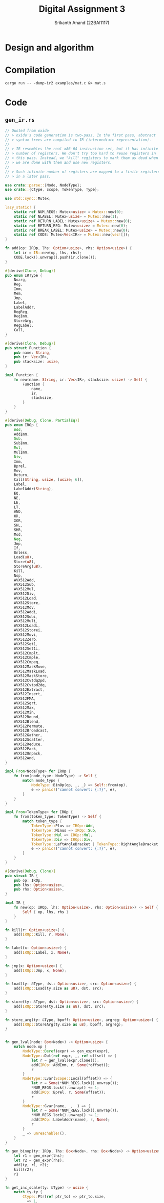 #+TITLE: Digital Assignment 3
#+AUTHOR: Srikanth Anand (22BAI1117)

* Design and algorithm

* Compilation
#+BEGIN_SRC shell
cargo run -- -dump-ir2 examples/mat.c &> mat.s
#+END_SRC

* Code
** ~gen_ir.rs~
#+BEGIN_SRC rust
// Quoted from oxide
// > oxide's code generation is two-pass. In the first pass, abstract
// > syntax trees are compiled to IR (intermediate representation).
//
// > IR resembles the real x86-64 instruction set, but it has infinite
// > number of registers. We don't try too hard to reuse registers in
// > this pass. Instead, we "kill" registers to mark them as dead when
// > we are done with them and use new registers.
//
// > Such infinite number of registers are mapped to a finite registers
// > in a later pass.

use crate::parse::{Node, NodeType};
use crate::{Ctype, Scope, TokenType, Type};

use std::sync::Mutex;

lazy_static! {
    static ref NUM_REGS: Mutex<usize> = Mutex::new(0);
    static ref NLABEL: Mutex<usize> = Mutex::new(1);
    static ref RETURN_LABEL: Mutex<usize> = Mutex::new(0);
    static ref RETURN_REG: Mutex<usize> = Mutex::new(0);
    static ref BREAK_LABEL: Mutex<usize> = Mutex::new(0);
    static ref CODE: Mutex<Vec<IR>> = Mutex::new(vec![]);
}

fn add(op: IROp, lhs: Option<usize>, rhs: Option<usize>) {
    let ir = IR::new(op, lhs, rhs);
    CODE.lock().unwrap().push(ir.clone());
}

#[derive(Clone, Debug)]
pub enum IRType {
    Noarg,
    Reg,
    Imm,
    Mem,
    Jmp,
    Label,
    LabelAddr,
    RegReg,
    RegImm,
    StoreArg,
    RegLabel,
    Call,
}

#[derive(Clone, Debug)]
pub struct Function {
    pub name: String,
    pub ir: Vec<IR>,
    pub stacksize: usize,
}

impl Function {
    fn new(name: String, ir: Vec<IR>, stacksize: usize) -> Self {
        Function {
            name,
            ir,
            stacksize,
        }
    }
}

#[derive(Debug, Clone, PartialEq)]
pub enum IROp {
    Add,
    AddImm,
    Sub,
    SubImm,
    Mul,
    MulImm,
    Div,
    Imm,
    Bprel,
    Mov,
    Return,
    Call(String, usize, [usize; 6]),
    Label,
    LabelAddr(String),
    EQ,
    NE,
    LE,
    LT,
    AND,
    OR,
    XOR,
    SHL,
    SHR,
    Mod,
    Neg,
    Jmp,
    If,
    Unless,
    Load(u8),
    Store(u8),
    StoreArg(u8),
    Kill,
    Nop,
    AVX512Add,
    AVX512Sub,
    AVX512Mul,
    AVX512Div,
    AVX512Load,
    AVX512Store,
    AVX512Mov,
    AVX512Addi,
    AVX512Subi,
    AVX512Muli,
    AVX512Loadi,
    AVX512Storei,
    AVX512Movi,
    AVX512Zero,
    AVX512Set1,
    AVX512Set1i,
    AVX512Cmplt,
    AVX512Cmple,
    AVX512Cmpeq,
    AVX512MaskMove,
    AVX512MaskLoad,
    AVX512MaskStore,
    AVX512Cvtdq2pd,
    AVX512Cvtpd2dq,
    AVX512Extract,
    AVX512Insert,
    AVX512FMA,
    AVX512Sqrt,
    AVX512Max,
    AVX512Min,
    AVX512Round,
    AVX512Blend,
    AVX512Permute,
    AVX512Broadcast,
    AVX512Gather,
    AVX512Scatter,
    AVX512Reduce,
    AVX512Pack,
    AVX512Unpack,
    AVX512And,
}

impl From<NodeType> for IROp {
    fn from(node_type: NodeType) -> Self {
        match node_type {
            NodeType::BinOp(op, _, _) => Self::from(op),
            e => panic!("cannot convert: {:?}", e),
        }
    }
}

impl From<TokenType> for IROp {
    fn from(token_type: TokenType) -> Self {
        match token_type {
            TokenType::Plus => IROp::Add,
            TokenType::Minus => IROp::Sub,
            TokenType::Mul => IROp::Mul,
            TokenType::Div => IROp::Div,
            TokenType::LeftAngleBracket | TokenType::RightAngleBracket => IROp::LT,
            e => panic!("cannot convert: {:?}", e),
        }
    }
}

#[derive(Debug, Clone)]
pub struct IR {
    pub op: IROp,
    pub lhs: Option<usize>,
    pub rhs: Option<usize>,
}

impl IR {
    fn new(op: IROp, lhs: Option<usize>, rhs: Option<usize>) -> Self {
        Self { op, lhs, rhs }
    }
}

fn kill(r: Option<usize>) {
    add(IROp::Kill, r, None);
}

fn label(x: Option<usize>) {
    add(IROp::Label, x, None);
}

fn jmp(x: Option<usize>) {
    add(IROp::Jmp, x, None);
}

fn load(ty: &Type, dst: Option<usize>, src: Option<usize>) {
    add(IROp::Load(ty.size as u8), dst, src);
}

fn store(ty: &Type, dst: Option<usize>, src: Option<usize>) {
    add(IROp::Store(ty.size as u8), dst, src);
}

fn store_arg(ty: &Type, bpoff: Option<usize>, argreg: Option<usize>) {
    add(IROp::StoreArg(ty.size as u8), bpoff, argreg);
}


fn gen_lval(node: Box<Node>) -> Option<usize> {
    match node.op {
        NodeType::Deref(expr) => gen_expr(expr),
        NodeType::Dot(ref expr, _, ref offset) => {
            let r = gen_lval(expr.clone());
            add(IROp::AddImm, r, Some(*offset));
            r
        }
        NodeType::Lvar(Scope::Local(offset)) => {
            let r = Some(*NUM_REGS.lock().unwrap());
            *NUM_REGS.lock().unwrap() += 1;
            add(IROp::Bprel, r, Some(offset));
            r
        }
        NodeType::Gvar(name, _, _) => {
            let r = Some(*NUM_REGS.lock().unwrap());
            *NUM_REGS.lock().unwrap() += 1;
            add(IROp::LabelAddr(name), r, None);
            r
        }
        _ => unreachable!(),
    }
}

fn gen_binop(ty: IROp, lhs: Box<Node>, rhs: Box<Node>) -> Option<usize> {
    let r1 = gen_expr(lhs);
    let r2 = gen_expr(rhs);
    add(ty, r1, r2);
    kill(r2);
    r1
}

fn get_inc_scale(ty: &Type) -> usize {
    match ty.ty {
        Ctype::Ptr(ref ptr_to) => ptr_to.size,
        _ => 1,
    }
}

fn gen_pre_inc(ty: &Type, expr: Box<Node>, num: i32) -> i32 {
    let addr = gen_lval(expr);
    let val = *NUM_REGS.lock().unwrap();
    *NUM_REGS.lock().unwrap() += 1;
    load(ty, Some(val), addr);
    add(
        IROp::AddImm,
        Some(val),
        Some(num as usize * get_inc_scale(ty)),
    );
    store(ty, addr, Some(val));
    kill(addr);
    val as i32
}

fn gen_post_inc(ty: &Type, expr: Box<Node>, num: i32) -> i32 {
    let val = gen_pre_inc(ty, expr, num);
    add(
        IROp::SubImm,
        Some(val as usize),
        Some(num as usize * get_inc_scale(ty)),
    );
    val
}

fn to_assign_op(op: &TokenType) -> IROp {
    use self::TokenType::*;
    match op {
        MulEQ => IROp::Mul,
        DivEQ => IROp::Div,
        ModEQ => IROp::Mod,
        AddEQ => IROp::Add,
        SubEQ => IROp::Sub,
        ShlEQ => IROp::SHL,
        ShrEQ => IROp::SHR,
        BitandEQ => IROp::AND,
        XorEQ => IROp::XOR,
        BitorEQ => IROp::OR,
        e => panic!("unexpected op: {:?}", e),
    }
}

fn gen_assign_op(op: &TokenType, ty: &Type, lhs: Box<Node>, rhs: Box<Node>) -> Option<usize> {
    let src = gen_expr(rhs);
    let dst = gen_lval(lhs);
    let val = Some(*NUM_REGS.lock().unwrap());
    *NUM_REGS.lock().unwrap() += 1;

    load(ty, val, dst);
    add(to_assign_op(op), val, src);
    kill(src);
    store(ty, dst, val);
    kill(dst);
    val
}

fn gen_expr(node: Box<Node>) -> Option<usize> {
    let node = *node;
    match node.op {
        NodeType::Num(val) => {
            let r = Some(*NUM_REGS.lock().unwrap());
            *NUM_REGS.lock().unwrap() += 1;
            add(IROp::Imm, r, Some(val as usize));
            r
        }
        NodeType::Lvar(_) | NodeType::Dot(_, _, _) | NodeType::Gvar(_, _, _) => {
            let r = gen_lval(Box::new(node.clone()));
            load(&node.ty, r, r);
            r
        }
        NodeType::Call(name, args) => {
            let mut args_ir: [usize; 6] = [0; 6];
            for i in 0..args.len() {
                args_ir[i] = gen_expr(Box::new(args[i].clone())).unwrap();
            }

            let r = Some(*NUM_REGS.lock().unwrap());
            *NUM_REGS.lock().unwrap() += 1;

            add(IROp::Call(name, args.len(), args_ir), r, None);

            for arg in args_ir.iter().take(args.len()) {
                kill(Some(*arg));
            }
            r
        }
        NodeType::Addr(expr) => gen_lval(expr),
        NodeType::Deref(expr) => {
            let r = gen_expr(expr);
            load(&node.ty, r, r);
            r
        }
        NodeType::StmtExpr(body) => {
            let orig_label = *RETURN_LABEL.lock().unwrap();
            let orig_reg = *RETURN_REG.lock().unwrap();
            *RETURN_LABEL.lock().unwrap() = *NLABEL.lock().unwrap();
            *NLABEL.lock().unwrap() += 1;
            let r = *NUM_REGS.lock().unwrap();
            *NUM_REGS.lock().unwrap() += 1;
            *RETURN_REG.lock().unwrap() = r;

            gen_stmt(*body);
            label(Some(*RETURN_LABEL.lock().unwrap()));

            *RETURN_LABEL.lock().unwrap() = orig_label;
            *RETURN_REG.lock().unwrap() = orig_reg;
            Some(r)
        }
        NodeType::BinOp(op, lhs, rhs) => {
            use self::TokenType::*;
            match op {
                Equal => {
                    let rhs = gen_expr(rhs);
                    let lhs = gen_lval(lhs);
                    store(&node.ty, lhs, rhs);
                    kill(lhs);
                    rhs
                }
                Plus => gen_binop(IROp::Add, lhs, rhs),
                Minus => gen_binop(IROp::Sub, lhs, rhs),
                Logand => {
                    let x = Some(*NLABEL.lock().unwrap());
                    *NLABEL.lock().unwrap() += 1;

                    let r1 = gen_expr(lhs);
                    add(IROp::Unless, r1, x);
                    let r2 = gen_expr(rhs);
                    add(IROp::Mov, r1, r2);
                    kill(r2);
                    add(IROp::Unless, r1, x);
                    add(IROp::Imm, r1, Some(1));
                    label(x);
                    r1
                }
                Logor => {
                    let x = Some(*NLABEL.lock().unwrap());
                    *NLABEL.lock().unwrap() += 1;
                    let y = Some(*NLABEL.lock().unwrap());
                    *NLABEL.lock().unwrap() += 1;

                    let r1 = gen_expr(lhs);
                    add(IROp::Unless, r1, x);
                    add(IROp::Imm, r1, Some(1));
                    jmp(y);
                    label(x);

                    let r2 = gen_expr(rhs);
                    add(IROp::Mov, r1, r2);
                    kill(r2);
                    add(IROp::Unless, r1, y);
                    add(IROp::Imm, r1, Some(1));
                    label(y);
                    r1
                }
                MulEQ | DivEQ | ModEQ | AddEQ | SubEQ | ShlEQ | ShrEQ | BitandEQ | XorEQ
                | BitorEQ => gen_assign_op(&op, &node.ty, lhs, rhs),
                EQ => gen_binop(IROp::EQ, lhs, rhs),
                NE => gen_binop(IROp::NE, lhs, rhs),
                LE => gen_binop(IROp::LE, lhs, rhs),
                And => gen_binop(IROp::AND, lhs, rhs),
                VerticalBar => gen_binop(IROp::OR, lhs, rhs),
                Hat => gen_binop(IROp::XOR, lhs, rhs),
                SHL => gen_binop(IROp::SHL, lhs, rhs),
                SHR => gen_binop(IROp::SHR, lhs, rhs),
                Mod => gen_binop(IROp::Mod, lhs, rhs),
                Comma => {
                    kill(gen_expr(lhs));
                    gen_expr(rhs)
                }
                _ => gen_binop(IROp::from(op), lhs, rhs),
            }
        }
        NodeType::Neg(expr) => {
            let r = gen_expr(expr);
            add(IROp::Neg, r, None);
            r
        }
        NodeType::PostInc(expr) => Some(gen_post_inc(&node.ty, expr, 1) as usize),
        NodeType::PostDec(expr) => Some(gen_post_inc(&node.ty, expr, -1) as usize),
        NodeType::Ternary(cond, then, els) => {
            //      cond then els  then
            // return 1 ? 3 : 5; => 3
            let x = Some(*NLABEL.lock().unwrap());
            *NLABEL.lock().unwrap() += 1;
            let y = Some(*NLABEL.lock().unwrap());
            *NLABEL.lock().unwrap() += 1;
            let r = gen_expr(cond);

            add(IROp::Unless, r, x);
            let r2 = gen_expr(then);
            add(IROp::Mov, r, r2);
            kill(r2);
            jmp(y);

            label(x);
            let r3 = gen_expr(els);
            add(IROp::Mov, r, r3);
            kill(r3);
            label(y);
            r
        }
        NodeType::Exclamation(expr) => {
            let lhs = gen_expr(expr);
            let rhs = Some(*NUM_REGS.lock().unwrap());
            *NUM_REGS.lock().unwrap() += 1;
            add(IROp::Imm, rhs, Some(0));
            add(IROp::EQ, lhs, rhs);
            kill(rhs);
            lhs
        }
        e => unreachable!("{:?}", e),
    }
}

fn gen_stmt(node: Node) {
    match node.op {
        NodeType::Null => (),
        NodeType::Vardef(_, init_may, Scope::Local(offset)) => {
            if let Some(init) = init_may {
                let rhs = gen_expr(init);
                let lhs = Some(*NUM_REGS.lock().unwrap());
                *NUM_REGS.lock().unwrap() += 1;
                add(IROp::Bprel, lhs, Some(offset));
                store(&node.ty, lhs, rhs);
                kill(lhs);
                kill(rhs);
            }
        }
        NodeType::If(cond, then, els_may) => {
            if let Some(els) = els_may {
                let x = Some(*NLABEL.lock().unwrap());
                *NLABEL.lock().unwrap() += 1;
                let y = Some(*NLABEL.lock().unwrap());
                *NLABEL.lock().unwrap() += 1;
                let r = gen_expr(cond.clone());
                add(IROp::Unless, r, x);
                kill(r);
                gen_stmt(*then.clone());
                jmp(y);
                label(x);
                gen_stmt(*els);
                label(y);
                return;
            }

            let x = Some(*NLABEL.lock().unwrap());
            *NLABEL.lock().unwrap() += 1;
            let r = gen_expr(cond);
            add(IROp::Unless, r, x);
            kill(r);
            gen_stmt(*then);
            label(x);
        }
        NodeType::For(init, cond, inc, body) => {
            let x = Some(*NLABEL.lock().unwrap());
            *NLABEL.lock().unwrap() += 1;
            let y = Some(*NLABEL.lock().unwrap());
            *NLABEL.lock().unwrap() += 1;
            let orig = *BREAK_LABEL.lock().unwrap();
            *BREAK_LABEL.lock().unwrap() = *NLABEL.lock().unwrap();
            *NLABEL.lock().unwrap() += 1;

            gen_stmt(*init);
            label(x);
            if !cond.is_null() {
                let r2 = gen_expr(cond);
                add(IROp::Unless, r2, y);
                kill(r2);
            }
            gen_stmt(*body);
            if !inc.is_null() {
                gen_stmt(*inc);
            }
            jmp(x);
            label(y);
            label(Some(*BREAK_LABEL.lock().unwrap()));
            *BREAK_LABEL.lock().unwrap() = orig;
        }
        NodeType::DoWhile(body, cond) => {
            let x = Some(*NLABEL.lock().unwrap());
            *NLABEL.lock().unwrap() += 1;
            let orig = *BREAK_LABEL.lock().unwrap();
            *BREAK_LABEL.lock().unwrap() = *NLABEL.lock().unwrap();
            *NLABEL.lock().unwrap() += 1;
            label(x);
            gen_stmt(*body);
            let r = gen_expr(cond);
            add(IROp::If, r, x);
            kill(r);
            label(Some(*BREAK_LABEL.lock().unwrap()));
            *BREAK_LABEL.lock().unwrap() = orig;
        }
        NodeType::Break => {
            let break_label = *BREAK_LABEL.lock().unwrap();
            if break_label == 0 {
                panic!("stray 'break' statement");
            }
            jmp(Some(break_label));
        }
        NodeType::Return(expr) => {
            let r = gen_expr(expr);

            // Statement expression (GNU extension)
            if *RETURN_LABEL.lock().unwrap() != 0 {
                add(IROp::Mov, Some(*RETURN_REG.lock().unwrap()), r);
                kill(r);
                jmp(Some(*RETURN_LABEL.lock().unwrap()));
                return;
            }

            add(IROp::Return, r, None);
            kill(r);
        }
        NodeType::ExprStmt(expr) => {
            let r = gen_expr(expr);
            kill(r);
        }
        NodeType::VecStmt(stmts) | NodeType::CompStmt(stmts) => {
            for n in stmts {
                gen_stmt(n);
            }
        }
        e => panic!("unknown node: {:?}", e),
    }
}

pub fn gen_ir(nodes: Vec<Node>) -> Vec<Function> {
    let mut v = vec![];
    for node in nodes {
        match node.op {
            NodeType::Func(name, args, body, stacksize) => {
                *CODE.lock().unwrap() = vec![];
                // *NUM_REGS.lock().unwrap() = 0;

                for (i, arg) in args.iter().enumerate() {
                    if let NodeType::Vardef(_, _, Scope::Local(offset)) = arg.op {
                        store_arg(&arg.ty, Some(offset), Some(i));
                    } else {
                        unreachable!();
                    }
                }
                gen_stmt(*body);

                v.push(Function::new(name, CODE.lock().unwrap().clone(), stacksize));
            }
            NodeType::Vardef(_, _, _) => (),
            _ => panic!("parse error."),
        }
    }
    v
}
#+END_SRC

** ~gen_x86.rs~
#+BEGIN_SRC rust
use crate::gen_ir::{Function, IROp, IR};
use crate::util::roundup;
use crate::{Scope, Var, REGS_N};

const REGS: [&str; REGS_N] = ["r10", "r11", "rbx", "r12", "r13", "r14", "r15"];
const REGS8: [&str; REGS_N] = ["r10b", "r11b", "bl", "r12b", "r13b", "r14b", "r15b"];
const REGS32: [&str; REGS_N] = ["r10d", "r11d", "ebx", "r12d", "r13d", "r14d", "r15d"];

// AVX512 registers
const ZMM_REGS: [&str; 32] = [
    "zmm0", "zmm1", "zmm2", "zmm3", "zmm4", "zmm5", "zmm6", "zmm7",
    "zmm8", "zmm9", "zmm10", "zmm11", "zmm12", "zmm13", "zmm14", "zmm15",
    "zmm16", "zmm17", "zmm18", "zmm19", "zmm20", "zmm21", "zmm22", "zmm23",
    "zmm24", "zmm25", "zmm26", "zmm27", "zmm28", "zmm29", "zmm30", "zmm31"
];

use std::sync::Mutex;

// Quoted from oxide
// > This pass generates x86-64 assembly from IR.

const ARGREGS: [&str; 6] = ["rdi", "rsi", "rdx", "rcx", "r8", "r9"];
#[allow(dead_code)]
const ARGREGS8: [&str; 6] = ["dil", "sil", "dl", "cl", "r8b", "r9b"];
#[allow(dead_code)]
const ARGREGS32: [&str; 6] = ["edi", "esi", "edx", "ecx", "r8d", "r9d"];

lazy_static! {
    static ref LABEL: Mutex<usize> = Mutex::new(0);
}

#[allow(dead_code)]
fn backslash_escape(s: String, len: usize) -> String {
    let mut sb = String::new();
    for i in 0..len {
        if let Some(c) = s.chars().collect::<Vec<char>>().get(i) {
            // Issue: https://github.com/rust-lang/rfcs/issues/751
            let escaped = match c {
                // '\b' => Some('b'),
                // '\f' => Some('f'),
                '\n' => Some('n'),
                '\r' => Some('r'),
                '\t' => Some('t'),
                '\\' => Some('\\'),
                '\'' => Some('\''),
                '\"' => Some('\"'),
                _ => None,
            };
            if let Some(esc) = escaped {
                sb.push('\\');
                sb.push(esc);
            } else if c.is_ascii_graphic() || c == &' ' {
                sb.push(*c);
            } else {
                sb.push_str(&format!("\\{:o}", *c as i8));
            }
            if i == len - 1 {
                sb.push_str("\\000");
            }
        } else {
            sb.push_str("\\000");
        }
    }
    sb
}

macro_rules! emit{
    ($fmt:expr) => (print!(concat!("\t", $fmt, "\n")));
    ($fmt:expr, $($arg:tt)*) => (print!(concat!("\t", $fmt, "\n"), $($arg)*));
}

fn emit_cmp(ir: IR, insn: &'static str) {
    let lhs = ir.lhs.unwrap();
    let rhs = ir.rhs.unwrap();
    emit!("cmp {}, {}", REGS[lhs], REGS[rhs]);
    emit!("{} {}", insn, REGS8[lhs]);
    emit!("movzx {}, {}", REGS[lhs], REGS8[lhs]);
}

#[allow(dead_code)]
fn reg(r: usize, size: u8) -> &'static str {
    match size {
        1 => REGS8[r],
        4 => REGS32[r],
        8 => REGS[r],
        _ => unreachable!(),
    }
}

#[allow(dead_code)]
fn argreg(r: usize, size: u8) -> &'static str {
    match size {
        1 => ARGREGS8[r],
        4 => ARGREGS32[r],
        8 => ARGREGS[r],
        _ => unreachable!(),
    }
}

fn emit_header() {
    println!("bits 64");
    println!("section .text");
    println!("global main");
    println!("extern printf");
    println!("extern exit");
    println!();
}

fn gen(f: Function) {
    use self::IROp::*;
    let ret = format!(".Lend{}", *LABEL.lock().unwrap());
    *LABEL.lock().unwrap() += 1;

    // println!(".text");
    // println!(".global {}", f.name);
    println!("{}:", f.name);
    emit!("push rbp");
    emit!("mov rbp, rsp");
    emit!("sub rsp, {}", roundup(f.stacksize, 64));  // Align to 64 bytes for AVX512
    emit!("push r12");
    emit!("push r13");
    emit!("push r14");
    emit!("push r15");

    for ir in f.ir {
        let lhs = ir.lhs.unwrap_or(0);
        let rhs = ir.rhs.unwrap_or(0);
        match ir.op {
            Imm => emit!("mov {}, {}", REGS[lhs], rhs as i32),
            Mov => emit!("mov {}, {}", REGS[lhs], REGS[rhs]),
            Return => {
                emit!("mov rax, {}", REGS[lhs]);
                emit!("jmp {}", ret);
            }
            Call(name, nargs, args) => {
                for i in 0..nargs {
                    emit!("mov {}, {}", ARGREGS[i], REGS[args[i]]);
                }
                emit!("push r10");
                emit!("push r11");
                emit!("mov rax, 0");
                emit!("call {}", name);
                emit!("pop r11");
                emit!("pop r10");

                emit!("mov {}, rax", REGS[lhs]);
            }
            Label => println!(".L{}:", lhs),
            LabelAddr(name) => emit!("lea {}, {}", REGS[lhs], name),
            Neg => emit!("neg {}", REGS[lhs]),
            EQ => emit_cmp(ir, "sete"),
            NE => emit_cmp(ir, "setne"),
            LT => emit_cmp(ir, "setl"),
            LE => emit_cmp(ir, "setle"),
            AND => emit!("and {}, {}", REGS[lhs], REGS[rhs]),
            OR => emit!("or {}, {}", REGS[lhs], REGS[rhs]),
            XOR => emit!("xor {}, {}", REGS[lhs], REGS[rhs]),
            SHL => {
                emit!("mov cl, {}", REGS8[rhs]);
                emit!("shl {}, cl", REGS[lhs]);
            }
            SHR => {
                emit!("mov cl, {}", REGS8[rhs]);
                emit!("shr {}, cl", REGS[lhs]);
            }
            Mod => {
                /* Same meaning(?).
                 * emit!("mov rdx, 0");
                 * emit!("mov rax, {}", REGS[lhs]);
                 */
                emit!("mov rax, {}", REGS[lhs]);
                emit!("cqo"); // rax -> rdx:rax
                emit!("idiv {}", REGS[rhs]);
                emit!("mov {}, rdx", REGS[lhs]);
            }
            Jmp => emit!("jmp .L{}", lhs),
            If => {
                emit!("cmp {}, 0", REGS[lhs]);
                emit!("jne .L{}", rhs);
            }
            Unless => {
                emit!("cmp {}, 0", REGS[lhs]);
                emit!("je .L{}", rhs);
            }
            Load(size) => {
                match size {
                    1 => emit!("movzx {}, byte [{}]", REGS[lhs], REGS[rhs]),
                    4 => emit!("movsxd {}, dword [{}]", REGS[lhs], REGS[rhs]),
                    8 => emit!("mov {}, [{}]", REGS[lhs], REGS[rhs]),
                    _ => panic!("Unknown data size: {}", size),
                }
            }
            Store(size) => {
                match size {
                    1 => emit!("mov byte [{}], {}", REGS[lhs], REGS8[rhs]),
                    4 => emit!("mov dword [{}], {}", REGS[lhs], REGS32[rhs]),
                    8 => emit!("mov [{}], {}", REGS[lhs], REGS[rhs]),
                    _ => panic!("Unknown data size: {}", size),
                }
            }
            StoreArg(size) => {
                match size {
                    1 => emit!("mov byte [rbp+{}], {}", lhs, REGS8[rhs]),
                    4 => emit!("mov dword [rbp+{}], {}", lhs, REGS32[rhs]),
                    8 => emit!("mov qword [rbp+{}], {}", lhs, REGS[rhs]),
                    _ => panic!("Unknown data size: {}", size),
                }
            }
            Add => emit!("add {}, {}", REGS[lhs], REGS[rhs]),
            AddImm => emit!("add {}, {}", REGS[lhs], rhs),
            Sub => emit!("sub {}, {}", REGS[lhs], REGS[rhs]),
            SubImm => emit!("sub {}, {}", REGS[lhs], rhs),
            Bprel => emit!("lea {}, [rbp+{}]", REGS[lhs], rhs),
            Mul => {
                emit!("mov rax, {}", REGS[rhs]);
                emit!("mul {}", REGS[lhs]);
                emit!("mov {}, rax", REGS[lhs]);
            }
            MulImm => emit!("imul {}, {}, {}", REGS[lhs], REGS[lhs], rhs),
            Div => {
                emit!("mov rax, {}", REGS[lhs]);
                emit!("cqo");
                emit!("idiv {}", REGS[rhs]);
                emit!("mov {}, rax", REGS[lhs]);
            }
            Nop | Kill => (),
            AVX512Add => emit!("vaddpd {}, {}, {}", ZMM_REGS[lhs], ZMM_REGS[lhs], ZMM_REGS[rhs]),
            AVX512Sub => emit!("vsubpd {}, {}, {}", ZMM_REGS[lhs], ZMM_REGS[lhs], ZMM_REGS[rhs]),
            AVX512Mul => emit!("vmulpd {}, {}, {}", ZMM_REGS[lhs], ZMM_REGS[lhs], ZMM_REGS[rhs]),
            AVX512Div => emit!("vdivpd {}, {}, {}", ZMM_REGS[lhs], ZMM_REGS[lhs], ZMM_REGS[rhs]),
            AVX512Load => {
                // Determine if we're loading from a memory address or register
                if ir.rhs.is_some() {
                    emit!("vmovapd {}, [{}]", ZMM_REGS[lhs], REGS[rhs]);
                } else {
                    emit!("vmovapd {}, [rsp+{}]", ZMM_REGS[lhs], lhs * 8);
                }
            },
            AVX512Store => {
                // Determine if we're storing to a memory address or register
                if ir.lhs.is_some() {
                    emit!("vmovapd [{}], {}", REGS[lhs], ZMM_REGS[rhs]);
                } else {
                    emit!("vmovapd [rsp+{}], {}", lhs * 8, ZMM_REGS[rhs]);
                }
            },
            AVX512Mov => emit!("vmovapd {}, {}", ZMM_REGS[lhs], ZMM_REGS[rhs]),
            AVX512Addi => emit!("vpaddd {}, {}, {}", ZMM_REGS[lhs], ZMM_REGS[lhs], ZMM_REGS[rhs]),
            AVX512Subi => emit!("vpsubd {}, {}, {}", ZMM_REGS[lhs], ZMM_REGS[lhs], ZMM_REGS[rhs]),
            AVX512Muli => emit!("vpmulld {}, {}, {}", ZMM_REGS[lhs], ZMM_REGS[lhs], ZMM_REGS[rhs]),
            AVX512Loadi => emit!("vmovdqu32 {}, [{}]", ZMM_REGS[lhs], REGS[rhs]),
            AVX512Storei => emit!("vmovdqu32 [{}], {}", REGS[lhs], ZMM_REGS[rhs]),
            AVX512Movi => emit!("vmovdqu32 {}, {}", ZMM_REGS[lhs], ZMM_REGS[rhs]),
            AVX512Zero => emit!("vpxord {}, {}, {}", ZMM_REGS[lhs], ZMM_REGS[lhs], ZMM_REGS[lhs]),
            AVX512Set1 => emit!("vbroadcastsd {}, {}", ZMM_REGS[lhs], REGS[rhs]),
            AVX512Set1i => emit!("vpbroadcastd {}, {}", ZMM_REGS[lhs], REGS[rhs]),
            AVX512Cmplt => emit!("vcmpltpd k1, {}, {}", ZMM_REGS[lhs], ZMM_REGS[rhs]),
            AVX512Cmple => emit!("vcmplepd k1, {}, {}", ZMM_REGS[lhs], ZMM_REGS[rhs]),
            AVX512Cmpeq => emit!("vcmpeqpd k1, {}, {}", ZMM_REGS[lhs], ZMM_REGS[rhs]),
            AVX512MaskMove => emit!("vmovapd {} {{k1}}, {}", ZMM_REGS[lhs], ZMM_REGS[rhs]),
            AVX512MaskLoad => emit!("vmovapd {} {{k1}}, [{}]", ZMM_REGS[lhs], REGS[rhs]),
            AVX512MaskStore => emit!("vmovapd [{}] {{k1}}, {}", REGS[lhs], ZMM_REGS[rhs]),
            AVX512Cvtdq2pd => emit!("vcvtdq2pd {}, {}", ZMM_REGS[lhs], ZMM_REGS[rhs].replace("zmm", "ymm")),
            AVX512Cvtpd2dq => emit!("vcvtpd2dq {}, {}", ZMM_REGS[lhs].replace("zmm", "ymm"), ZMM_REGS[rhs]),
            AVX512Extract => emit!("vmovq {}, {}", REGS[lhs], ZMM_REGS[rhs].replace("zmm", "xmm")),
            AVX512Insert => emit!("vpinsrq {}, {}, {}, 0", ZMM_REGS[lhs].replace("zmm", "xmm"), ZMM_REGS[lhs].replace("zmm", "xmm"), REGS[rhs]),
            AVX512FMA => emit!("vfmadd213pd {}, {}, {}", ZMM_REGS[lhs], ZMM_REGS[lhs], ZMM_REGS[rhs]),
            AVX512Sqrt => emit!("vsqrtpd {}, {}", ZMM_REGS[lhs], ZMM_REGS[lhs]),
            AVX512Max => emit!("vmaxpd {}, {}, {}", ZMM_REGS[lhs], ZMM_REGS[lhs], ZMM_REGS[rhs]),
            AVX512Min => emit!("vminpd {}, {}, {}", ZMM_REGS[lhs], ZMM_REGS[lhs], ZMM_REGS[rhs]),
            AVX512Round => emit!("vrndscalepd {}, {}, 0", ZMM_REGS[lhs], ZMM_REGS[lhs]),
            AVX512Blend => emit!("vblendmpd {}, {}, {} {{k1}}", ZMM_REGS[lhs], ZMM_REGS[lhs], ZMM_REGS[rhs]),
            AVX512Permute => emit!("vpermilpd {}, {}, {}", ZMM_REGS[lhs], ZMM_REGS[lhs], ZMM_REGS[rhs]),
            AVX512Broadcast => emit!("vbroadcastsd {}, {}", ZMM_REGS[lhs], REGS[rhs]),
            AVX512Gather => emit!("vgatherdpd {} {{k1}}, [{}]", ZMM_REGS[lhs], REGS[rhs]),
            AVX512Scatter => emit!("vscatterdpd [{}] {{k1}}, {}", REGS[lhs], ZMM_REGS[rhs]),
            AVX512Reduce => emit!("vreducepd {}, {}, 0", ZMM_REGS[lhs], ZMM_REGS[rhs]),
            AVX512Pack => emit!("vpackssdw {}, {}, {}", ZMM_REGS[lhs], ZMM_REGS[lhs], ZMM_REGS[rhs]),
            AVX512Unpack => emit!("vunpcklpd {}, {}, {}", ZMM_REGS[lhs], ZMM_REGS[lhs], ZMM_REGS[rhs]),
            AVX512And => emit!("vandpd {}, {}, {}", ZMM_REGS[lhs], ZMM_REGS[lhs], ZMM_REGS[rhs]),
        }
    }

    println!("{}:", ret);
    emit!("pop r15");
    emit!("pop r14");
    emit!("pop r13");
    emit!("pop r12");
    emit!("mov rsp, rbp");
    emit!("pop rbp");
    emit!("ret");
}

pub fn gen_x86(globals: Vec<Var>, fns: Vec<Function>) {
    // Extract global variables for data section
    let mut globals_data = Vec::new();
    for var in &globals {
        if let Scope::Global(ref data, len, is_extern) = var.scope {
            if !is_extern {
                globals_data.push((var.name.clone(), data.clone(), len));
            }
        }
    }
    
    emit_header();
    
    // Emit data section if we have globals
    if !globals_data.is_empty() {
        println!("section .data");
        for (name, data, _len) in globals_data {
            println!("{}:", name);
            if data.is_empty() {
                println!("    dq 0");
            } else {
                // Handle string literals or other initialized data
                println!("    db {}", data);
            }
        }
        println!();
    }
    
    // Emit text section
    println!("section .text");
    
    // Generate each function only once
    for f in fns {
        gen(f);
    }
}
#+END_SRC

** ~irdump.rs~
#+BEGIN_SRC rust
use crate::gen_ir::{Function, IROp, IRType, IR};

use std::fmt;

#[derive(Clone, Debug)]
pub struct IRInfo {
    name: &'static str,
    pub ty: IRType,
}

impl IRInfo {
    pub fn new(name: &'static str, ty: IRType) -> Self {
        IRInfo { name, ty }
    }

    pub fn from(op: &IROp) -> IRInfo {
        use self::IROp::*;
        match *op {
            Add => IRInfo::new("ADD", IRType::RegReg),
            AddImm => IRInfo::new("ADD", IRType::RegImm),
            Call(_, _, _) => IRInfo::new("CALL", IRType::Call),
            Div => IRInfo::new("DIV", IRType::RegReg),
            Imm => IRInfo::new("MOV", IRType::RegImm),
            Jmp => IRInfo::new("JMP", IRType::Jmp),
            Kill => IRInfo::new("KILL", IRType::Reg),
            Label => IRInfo::new("", IRType::Label),
            LabelAddr(_) => IRInfo::new("LABEL_ADDR", IRType::LabelAddr),
            EQ => IRInfo::new("EQ", IRType::RegReg),
            NE => IRInfo::new("NE", IRType::RegReg),
            LE => IRInfo::new("LE", IRType::RegReg),
            LT => IRInfo::new("LT", IRType::RegReg),
            AND => IRInfo::new("AND", IRType::RegReg),
            OR => IRInfo::new("OR", IRType::RegReg),
            XOR => IRInfo::new("XOR", IRType::RegReg),
            SHL => IRInfo::new("SHL", IRType::RegReg),
            SHR => IRInfo::new("SHR", IRType::RegReg),
            Mod => IRInfo::new("MOD", IRType::RegReg),
            Neg => IRInfo::new("NEG", IRType::Reg),
            Load(_) => IRInfo::new("LOAD", IRType::Mem),
            Mov => IRInfo::new("MOV", IRType::RegReg),
            Mul => IRInfo::new("MUL", IRType::RegReg),
            MulImm => IRInfo::new("MUL", IRType::RegImm),
            Nop => IRInfo::new("NOP", IRType::Noarg),
            Return => IRInfo::new("RET", IRType::Reg),
            Store(_) => IRInfo::new("STORE", IRType::Mem),
            StoreArg(_) => IRInfo::new("STORE_ARG", IRType::StoreArg),
            Sub => IRInfo::new("SUB", IRType::RegReg),
            SubImm => IRInfo::new("SUB", IRType::RegImm),
            Bprel => IRInfo::new("BPREL", IRType::RegImm),
            If => IRInfo::new("IF", IRType::RegLabel),
            Unless => IRInfo::new("UNLESS", IRType::RegLabel),
            AVX512Add => IRInfo::new("AVX512_ADD", IRType::RegReg),
            AVX512Sub => IRInfo::new("AVX512_SUB", IRType::RegReg),
            AVX512Mul => IRInfo::new("AVX512_MUL", IRType::RegReg),
            AVX512Div => IRInfo::new("AVX512_DIV", IRType::RegReg),
            AVX512Load => IRInfo::new("AVX512_LOAD", IRType::Mem),
            AVX512Store => IRInfo::new("AVX512_STORE", IRType::Mem),
            AVX512Mov => IRInfo::new("AVX512_MOV", IRType::RegReg),
            AVX512Addi => IRInfo::new("AVX512_ADDI", IRType::RegReg),
            AVX512Subi => IRInfo::new("AVX512_SUBI", IRType::RegReg),
            AVX512Muli => IRInfo::new("AVX512_MULI", IRType::RegReg),
            AVX512Loadi => IRInfo::new("AVX512_LOADI", IRType::Mem),
            AVX512Storei => IRInfo::new("AVX512_STOREI", IRType::Mem),
            AVX512Movi => IRInfo::new("AVX512_MOVI", IRType::RegReg),
            AVX512Zero => IRInfo::new("AVX512_ZERO", IRType::Reg),
            AVX512Set1 => IRInfo::new("AVX512_SET1", IRType::RegReg),
            AVX512Set1i => IRInfo::new("AVX512_SET1I", IRType::RegReg),
            AVX512Cmplt => IRInfo::new("AVX512_CMPLT", IRType::RegReg),
            AVX512Cmple => IRInfo::new("AVX512_CMPLE", IRType::RegReg),
            AVX512Cmpeq => IRInfo::new("AVX512_CMPEQ", IRType::RegReg),
            AVX512MaskMove => IRInfo::new("AVX512_MASK_MOV", IRType::RegReg),
            AVX512MaskLoad => IRInfo::new("AVX512_MASK_LOAD", IRType::Mem),
            AVX512MaskStore => IRInfo::new("AVX512_MASK_STORE", IRType::Mem),
            AVX512Cvtdq2pd => IRInfo::new("AVX512_CVTDQ2PD", IRType::RegReg),
            AVX512Cvtpd2dq => IRInfo::new("AVX512_CVTPD2DQ", IRType::RegReg),
            AVX512Extract => IRInfo::new("AVX512_EXTRACT", IRType::RegReg),
            AVX512Insert => IRInfo::new("AVX512_INSERT", IRType::RegReg),
            AVX512FMA => IRInfo::new("AVX512_FMA", IRType::RegReg),
            AVX512Sqrt => IRInfo::new("AVX512_SQRT", IRType::Reg),
            AVX512Max => IRInfo::new("AVX512_MAX", IRType::RegReg),
            AVX512Min => IRInfo::new("AVX512_MIN", IRType::RegReg),
            AVX512Round => IRInfo::new("AVX512_ROUND", IRType::Reg),
            AVX512Blend => IRInfo::new("AVX512_BLEND", IRType::RegReg),
            AVX512Permute => IRInfo::new("AVX512_PERMUTE", IRType::RegReg),
            AVX512Broadcast => IRInfo::new("AVX512_BROADCAST", IRType::RegReg),
            AVX512Gather => IRInfo::new("AVX512_GATHER", IRType::Mem),
            AVX512Scatter => IRInfo::new("AVX512_SCATTER", IRType::Mem),
            AVX512Reduce => IRInfo::new("AVX512_REDUCE", IRType::RegReg),
            AVX512Pack => IRInfo::new("AVX512_PACK", IRType::RegReg),
            AVX512Unpack => IRInfo::new("AVX512_UNPACK", IRType::RegReg),
            AVX512And => IRInfo::new("AVX512_AND", IRType::RegReg),
        }
    }
}

impl<'a> From<&'a IROp> for IRInfo {
    fn from(op: &'a IROp) -> IRInfo {
        IRInfo::from(op)
    }
}

impl fmt::Display for IR {
    fn fmt(&self, f: &mut fmt::Formatter) -> fmt::Result {
        use self::IRType::*;

        let info = &IRInfo::from(&self.op);

        let lhs = self.lhs.unwrap();
        match info.ty {
            Label => write!(f, ".L{}:", lhs),
            LabelAddr => match self.op {
                IROp::LabelAddr(ref name) => write!(f, "  {} r{}, {}", info.name, lhs, name),
                _ => unreachable!(),
            },
            Imm => write!(f, "  {} {}", info.name, lhs),
            Reg => write!(f, "  {} r{}", info.name, lhs),
            Jmp => write!(f, "  {} .L{}", info.name, lhs),
            RegReg => write!(f, "  {} r{}, r{}", info.name, lhs, self.rhs.unwrap()),
            Mem | StoreArg => match self.op {
                IROp::Load(ref size) | IROp::Store(ref size) => {
                    write!(f, "  {}{} r{}, {}", info.name, size, lhs, self.rhs.unwrap())
                }
                IROp::StoreArg(ref size) => {
                    write!(f, "  {}{} {}, {}", info.name, size, lhs, self.rhs.unwrap())
                }
                _ => unreachable!(),
            },
            RegImm => write!(f, "  {} r{}, {}", info.name, lhs, self.rhs.unwrap() as i32),
            RegLabel => write!(f, "  {} r{}, .L{}", info.name, lhs, self.rhs.unwrap()),
            Call => match self.op {
                IROp::Call(ref name, nargs, args) => {
                    let mut sb: String = format!("  r{} = {}(", lhs, name);
                    for (i, arg) in args.iter().enumerate().take(nargs) {
                        if i != 0 {
                            sb.push_str(", ");
                        }
                        sb.push_str(&format!("r{}", *arg));
                    }
                    sb.push(')');
                    write!(f, "{}", sb)
                }
                _ => unreachable!(),
            },
            Noarg => write!(f, "  {}", info.name),
        }
    }
}

pub fn dump_ir(fns: &[Function]) {
    for f in fns {
        eprintln!("{}(): ", f.name);
        for ir in &f.ir {
            eprintln!("{}", ir);
        }
    }
}
#+END_SRC

** ~lib.rs~
#+BEGIN_SRC rust
#![feature(portable_simd)]
pub mod gen_ir;
pub mod gen_x86;
pub mod irdump;
pub mod parse;
pub mod preprocess;
pub mod regalloc;
pub mod sema;
pub mod token;
pub mod vectorize;
mod util;



#[macro_use]
extern crate lazy_static;

const REGS_N: usize = 7;

#[macro_export]
macro_rules! matches(
    ($e:expr, $p:pat) => (
        match $e {
            $p => true,
            _ => false
        }
    )
);

// Token type
#[derive(Debug, PartialEq, Clone)]
pub enum TokenType {
    Num(i32),            // Number literal
    Str(String, usize),  // String literal. (str, len)
    CharLiteral(String), // Char literal.
    Ident(String),       // Identifier
    Param(usize),        // Function-like macro parameter
    Arrow,               // ->
    Extern,              // "extern"
    Typedef,             // "typedef"
    Int,                 // "int"
    Char,                // "char"
    Void,                // "void"
    Struct,              // "struct"
    Plus,                // +
    Minus,               // -
    Mul,                 // *
    Div,                 // /
    And,                 // &
    Dot,                 // .
    Comma,               // ,
    Exclamation,         // !
    Question,            // ?
    VerticalBar,         // |
    Hat,                 // ^
    Colon,               // :
    HashMark,            // #
    If,                  // "if"
    Else,                // "else"
    For,                 // "for"
    Do,                  // "do"
    While,               // "while"
    Break,               // "break"
    EQ,                  // ==
    NE,                  // !=
    LE,                  // <=
    GE,                  // >=
    Semicolon,           // ;
    LeftParen,           // (
    RightParen,          // )
    LeftBracket,         // [
    RightBracket,        // ]
    LeftBrace,           // {
    RightBrace,          // }
    LeftAngleBracket,    // <
    RightAngleBracket,   // >
    Equal,               // =
    Logor,               // ||
    Logand,              // &&
    SHL,                 // <<
    Inc,                 // ++
    Dec,                 // --
    MulEQ,               // *=
    DivEQ,               // /=
    ModEQ,               // %=
    AddEQ,               // +=
    SubEQ,               // -=
    ShlEQ,               // <<=
    ShrEQ,               // >>=
    BitandEQ,            // &=
    XorEQ,               // ^=
    BitorEQ,             // |=
    SHR,                 // >>
    Mod,                 // %
    Return,              // "return"
    Sizeof,              // "sizeof"
    Alignof,             // "_Alignof"
    NewLine,             // preprocessor-only token
}

// Character Kind
#[derive(Debug, PartialEq)]
pub enum CharacterType {
    Whitespace, // ' '
    NewLine,    // ' \n'
    Alphabetic,
    Digit,
    NonAlphabetic(char),
    Unknown(char),
}

impl TokenType {
    fn new_single_letter(c: char) -> Option<Self> {
        use self::TokenType::*;
        match c {
            '+' => Some(Plus),
            '-' => Some(Minus),
            '*' => Some(Mul),
            '/' => Some(Div),
            '&' => Some(And),
            ';' => Some(Semicolon),
            '=' => Some(Equal),
            '(' => Some(LeftParen),
            ')' => Some(RightParen),
            '[' => Some(LeftBracket),
            ']' => Some(RightBracket),
            '{' => Some(LeftBrace),
            '}' => Some(RightBrace),
            '<' => Some(LeftAngleBracket),
            '>' => Some(RightAngleBracket),
            ',' => Some(Comma),
            '.' => Some(Dot),
            '!' => Some(Exclamation),
            '?' => Some(Question),
            '|' => Some(VerticalBar),
            '^' => Some(Hat),
            '%' => Some(Mod),
            ':' => Some(Colon),
            '#' => Some(HashMark),
            _ => None,
        }
    }
}

#[derive(Debug, Clone)]
#[derive(Default)]
pub enum Ctype {
    #[default]
    Int,
    Char,
    Void,
    Ptr(Box<Type>),           // ptr of
    Ary(Box<Type>, usize),    // ary of, len
    Struct(Vec<parse::Node>), // members
    Func(Box<Type>),
}


#[derive(Debug, Clone)]
pub struct Type {
    pub ty: Ctype,
    pub size: usize,  // sizeof
    pub align: usize, // alignof
}

impl Default for Type {
    fn default() -> Type {
        Type {
            ty: Ctype::default(),
            size: 4,
            align: 4,
        }
    }
}

#[derive(Debug, Clone)]
pub enum Scope {
    Local(usize),                // offset
    Global(String, usize, bool), // data, len, is_extern
}

#[derive(Debug, Clone)]
pub struct Var {
    ty: Box<Type>,
    pub name: String,
    pub scope: Scope,
}

impl Var {
    fn new(ty: Box<Type>, name: String, scope: Scope) -> Self {
        Var { ty, name, scope }
    }

    fn new_global(ty: Box<Type>, name: String, data: String, len: usize, is_extern: bool) -> Self {
        Var::new(ty, name.clone(), Scope::Global(data, len, is_extern))
    }
}
#+END_SRC

** ~main.rs~
#+BEGIN_SRC rust
extern crate oxide;

use oxide::gen_ir::gen_ir;
use oxide::gen_x86::gen_x86;
use oxide::irdump::dump_ir;
use oxide::parse::parse;
use oxide::preprocess::Preprocessor;
use oxide::regalloc::alloc_regs;
use oxide::sema::sema;
use oxide::token::tokenize;
use oxide::vectorize::vectorize;

use std::env;
use std::process;

fn usage() -> ! {
    eprintln!("Usage: oxide [-dump-ir1] [-dump-ir2] [-dump-ir3] [-no-vec] <file>");
    process::exit(1)
}

fn main() {
    let args: Vec<String> = env::args().collect();
    if args.len() == 1 {
        usage();
    }

    let mut dump_ir1 = false;
    let mut dump_ir2 = false;
    let mut dump_ir3 = false;
    let mut enable_vectorization = true;
    let mut path = String::new();
    
    // Parse command line arguments
    let mut i = 1;
    while i < args.len() {
        if args[i] == "-dump-ir1" {
            dump_ir1 = true;
        } else if args[i] == "-dump-ir2" {
            dump_ir2 = true;
        } else if args[i] == "-dump-ir3" {
            dump_ir3 = true;
        } else if args[i] == "-no-vec" {
            enable_vectorization = false;
        } else if path.is_empty() {
            path = args[i].clone();
        } else {
            usage();
        }
        i += 1;
    }
    
    if path.is_empty() {
        usage();
    }

    // Tokenize and parse
    let tokens = tokenize(path, &mut Preprocessor::new());
    let nodes = parse(&tokens);
    let (nodes, globals) = sema(nodes);
    let mut fns = gen_ir(nodes);

    if dump_ir1 {
        dump_ir(&fns);
    }

    alloc_regs(&mut fns);

    if dump_ir2 {
        dump_ir(&fns);
    }
    
    // Apply vectorization if enabled
    if enable_vectorization {
        vectorize(&mut fns);
        
        if dump_ir3 {
            dump_ir(&fns);
        }
    }

    gen_x86(globals, fns);
}
#+END_SRC

** ~parse.rs~
#+BEGIN_SRC rust
use crate::token::Token;
use crate::util::roundup;
use crate::{Ctype, Scope, TokenType, Type};

use std::collections::HashMap;

// Quoted from oxide
// > This is a recursive-descendent parser which constructs abstract
// > syntax tree from input tokens.
//
// > This parser knows only about BNF of the C grammer and doesn't care
// > about its semantics. Therefore, some invalid expressions, such as
// > `1+2=3`, are accepted by this parser, but that's intentional.
// > Semantic errors are detected in a later pass.

/* e.g.
 function -> param
+---------+
int main() {     ; +-+                        int   []         2
  int ary[2];    ;   |               +->stmt->declaration->read_array->primary
  ary[0]=1;      ;   | compound_stmt-+->stmt->...                ary
  return ary[0]; ;   |               +->stmt->assign->postfix-+->primary
}                ; +-+                  return        []      +->primary
                                                                 0
*/
pub fn parse(tokens: &Vec<Token>) -> Vec<Node> {
    let mut parser = Parser::new(tokens);

    let mut v = vec![];
    while tokens.len() != parser.pos {
        if let Some(node) = parser.toplevel() {
            v.push(node);
        }
    }
    v
}

#[derive(Debug, Clone)]
struct Env {
    tags: HashMap<String, Type>,
    typedefs: HashMap<String, Type>,
    next: Option<Box<Env>>,
}

impl Env {
    pub fn new(next: Option<Box<Env>>) -> Self {
        Env {
            next,
            tags: HashMap::new(),
            typedefs: HashMap::new(),
        }
    }
}

macro_rules! new_expr(
    ($i:path, $expr:expr) => (
        Node::new($i(Box::new($expr)))
    )
);

#[derive(Debug, Clone)]
pub enum NodeType {
    Num(i32),                                        // Number literal
    Str(String, usize),                              // String literal, (data, len)
    Ident(String),                                   // Identifier
    Decl(String),                                    // declaration
    Vardef(String, Option<Box<Node>>, Scope),        // Variable definition, name = init
    Lvar(Scope),                                     // Variable reference
    Gvar(String, String, usize),                     // Variable reference, (name, data, len)
    BinOp(TokenType, Box<Node>, Box<Node>),          // left-hand, right-hand
    If(Box<Node>, Box<Node>, Option<Box<Node>>),     // "if" ( cond ) then "else" els
    Ternary(Box<Node>, Box<Node>, Box<Node>),        // cond ? then : els
    For(Box<Node>, Box<Node>, Box<Node>, Box<Node>), // "for" ( init; cond; inc ) body
    Break,
    DoWhile(Box<Node>, Box<Node>), // do { body } while(cond)
    Addr(Box<Node>),               // address-of operator("&"), expr
    Deref(Box<Node>),              // pointer dereference ("*"), expr
    Dot(Box<Node>, String, usize), // Struct member accessm, (expr, name, offset)
    Exclamation(Box<Node>),        // !, expr
    Neg(Box<Node>),                // -
    PostInc(Box<Node>),            // post ++
    PostDec(Box<Node>),            // post --
    Return(Box<Node>),             // "return", stmt
    Sizeof(Box<Node>),             // "sizeof", expr
    Alignof(Box<Node>),            // "_Alignof", expr
    Call(String, Vec<Node>),       // Function call(name, args)
    Func(String, Vec<Node>, Box<Node>, usize), // Function definition(name, args, body, stacksize)
    CompStmt(Vec<Node>),           // Compound statement
    VecStmt(Vec<Node>),            // For the purpose of assign a value when initializing an array.
    ExprStmt(Box<Node>),           // Expression statement
    StmtExpr(Box<Node>),           // Statement expression (GNU extn.)
    Null,
}

#[derive(Debug, Clone)]
pub struct Node {
    pub op: NodeType,  // Node type
    pub ty: Box<Type>, // C type
}

impl Node {
    pub fn new(op: NodeType) -> Self {
        Self {
            op,
            ty: Box::new(Type::default()),
        }
    }

    pub fn new_int(val: i32) -> Self {
        Node::new(NodeType::Num(val))
    }

    pub fn scale_ptr(node: Box<Node>, ty: &Type) -> Self {
        match ty.ty {
            Ctype::Ptr(ref ptr_to) => {
                Node::new_binop(TokenType::Mul, *node, Node::new_int(ptr_to.size as i32))
            }
            _ => panic!("expect ptr type"),
        }
    }

    pub fn new_binop(ty: TokenType, lhs: Node, rhs: Node) -> Self {
        Node::new(NodeType::BinOp(ty, Box::new(lhs), Box::new(rhs)))
    }

    pub fn new_num(val: i32) -> Self {
        Node::new(NodeType::Num(val))
    }

    pub fn is_null(&self) -> bool {
        match self.op {
            NodeType::Null => true,
            _ => false,
        }
    }
}

impl Type {
    pub fn new(ty: Ctype, size: usize) -> Self {
        Type {
            ty,
            size,
            align: size,
        }
    }

    pub fn void_ty() -> Self {
        Type::new(Ctype::Void, 0)
    }

    pub fn char_ty() -> Self {
        Type::new(Ctype::Char, 1)
    }

    pub fn int_ty() -> Self {
        Type::new(Ctype::Int, 4)
    }

    pub fn ptr_to(base: Box<Type>) -> Self {
        Type::new(Ctype::Ptr(base), 8)
    }

    pub fn ary_of(base: Box<Type>, len: usize) -> Self {
        let align = base.align;
        let size = base.size * len;
        let mut ty = Type::new(Ctype::Ary(base, len), size);
        ty.align = align;
        ty
    }
}

pub struct Parser<'a> {
    tokens: &'a Vec<Token>,
    pos: usize,
    env: Env,
}

impl<'a> Parser<'a> {
    pub fn new(tokens: &'a Vec<Token>) -> Self {
        Parser {
            tokens,
            pos: 0,
            env: Env::new(None),
        }
    }

    fn find_tag(&self, name: &str) -> Option<Type> {
        let mut next: &Option<Box<Env>> = &Some(Box::new(self.env.clone()));
        loop {
            if let Some(ref e) = next {
                let ty = e.tags.get(name);
                if ty.is_some() {
                    return ty.cloned();
                }
                next = &e.next;
            } else {
                return None;
            }
        }
    }

    fn find_typedef(&self, name: &str) -> Option<Type> {
        let mut next: &Option<Box<Env>> = &Some(Box::new(self.env.clone()));
        loop {
            if let Some(ref e) = next {
                let ty = e.typedefs.get(name);
                if ty.is_some() {
                    return ty.cloned();
                }
                next = &e.next;
            } else {
                return None;
            }
        }
    }

    fn expect(&mut self, ty: TokenType) {
        let t = &self.tokens[self.pos];
        if t.ty != ty {
            t.bad_token(&format!("{:?} expected", ty));
        }
        self.pos += 1;
    }

    fn consume(&mut self, ty: TokenType) -> bool {
        let t = &self.tokens[self.pos];
        if t.ty != ty {
            return false;
        }
        self.pos += 1;
        true
    }

    fn is_typename(&self, t: &Token) -> bool {
        use self::TokenType::*;
        if let TokenType::Ident(ref name) = t.ty {
            return self.find_typedef(name).is_some();
        }
        t.ty == Int || t.ty == Char || t.ty == Void || t.ty == Struct
    }

    fn set_offset(members: &mut Vec<Node>) -> (usize, usize) {
        let mut off = 0;
        let mut align = 0;
        for node in members {
            if let NodeType::Vardef(_, _, Scope::Local(offset)) = &mut node.op {
                let t = &node.ty;
                off = roundup(off, t.align);
                *offset = off;
                off += t.size;

                if align < t.align {
                    align = t.align;
                }
            } else {
                panic!();
            }
        }
        (off, align)
    }

    fn add_member(ty: &mut Type, mut members: Vec<Node>) {
        let (off, align) = Self::set_offset(&mut members);
        if let Ctype::Struct(ref mut members2) = ty.ty {
            *members2 = members;
        }
        ty.size = roundup(off, align);
    }

    fn decl_specifiers(&mut self) -> Option<Type> {
        let t = &self.tokens[self.pos];
        self.pos += 1;
        match t.ty {
            TokenType::Ident(ref name) => {
                if let Some(ty) = self.find_typedef(name) {
                    Some(ty.clone())
                } else {
                    self.pos -= 1;
                    None
                }
            }
            TokenType::Int => Some(Type::int_ty()),
            TokenType::Char => Some(Type::char_ty()),
            TokenType::Void => Some(Type::void_ty()),
            TokenType::Struct => {
                let mut tag_may: Option<String> = None;
                let t = &self.tokens[self.pos];
                if let TokenType::Ident(ref name) = t.ty {
                    self.pos += 1;
                    tag_may = Some(name.clone())
                }

                let mut members = vec![];
                if self.consume(TokenType::LeftBrace) {
                    while !self.consume(TokenType::RightBrace) {
                        members.push(self.declaration())
                    }
                }

                let mut ty_may: Option<Type> = None;
                if let Some(ref tag) = tag_may {
                    if members.is_empty() {
                        ty_may = self.find_tag(tag);
                    }
                }
                let mut ty = ty_may.unwrap_or(Type::new(Ctype::Struct(vec![]), 10));

                if !members.is_empty() {
                    Self::add_member(&mut ty, members);
                    if let Some(tag) = tag_may {
                        self.env.tags.insert(tag, ty.clone());
                    }
                }
                Some(ty.clone())
            }
            _ => t.bad_token("typename expected"),
        }
    }

    fn ident(&mut self) -> String {
        let t = &self.tokens[self.pos];
        if let TokenType::Ident(ref name) = t.ty {
            self.pos += 1;
            name.clone()
        } else {
            t.bad_token("variable name expected");
        }
    }

    fn primary(&mut self) -> Node {
        let t = &self.tokens[self.pos];
        self.pos += 1;
        match t.ty {
            TokenType::Num(val) => Node::new_num(val),
            TokenType::Str(ref str, len) => {
                let mut node = Node::new(NodeType::Str(str.clone(), len));
                node.ty = Box::new(Type::ary_of(Box::new(Type::char_ty()), len));
                node
            }
            TokenType::Ident(ref name) => {
                if !self.consume(TokenType::LeftParen) {
                    return Node::new(NodeType::Ident(name.clone()));
                }

                let mut args = vec![];
                if self.consume(TokenType::RightParen) {
                    return Node::new(NodeType::Call(name.clone(), args));
                }

                args.push(self.assign());
                while self.consume(TokenType::Comma) {
                    args.push(self.assign());
                }
                self.expect(TokenType::RightParen);
                Node::new(NodeType::Call(name.clone(), args))
            }
            TokenType::LeftParen => {
                if self.consume(TokenType::LeftBrace) {
                    let stmt = Box::new(self.compound_stmt());
                    self.expect(TokenType::RightParen);
                    return Node::new(NodeType::StmtExpr(stmt));
                }
                let node = self.expr();
                self.expect(TokenType::RightParen);
                node
            }
            _ => t.bad_token("number expected"),
        }
    }

    fn postfix(&mut self) -> Node {
        let mut lhs = self.primary();

        loop {
            if self.consume(TokenType::Inc) {
                lhs = new_expr!(NodeType::PostInc, lhs);
                continue;
            }

            if self.consume(TokenType::Dec) {
                lhs = new_expr!(NodeType::PostDec, lhs);
                continue;
            }

            if self.consume(TokenType::Dot) {
                // TODO: Use new_expr!
                lhs = Node::new(NodeType::Dot(Box::new(lhs), self.ident(), 0));
                continue;
            }

            if self.consume(TokenType::Arrow) {
                lhs = Node::new(NodeType::Dot(
                    Box::new(new_expr!(NodeType::Deref, lhs)),
                    self.ident(),
                    0,
                ));
                continue;
            }

            if self.consume(TokenType::LeftBracket) {
                lhs = new_expr!(
                    NodeType::Deref,
                    Node::new_binop(TokenType::Plus, lhs, self.assign())
                );
                self.expect(TokenType::RightBracket);
                continue;
            }
            return lhs;
        }
    }

    fn unary(&mut self) -> Node {
        if self.consume(TokenType::Minus) {
            return new_expr!(NodeType::Neg, self.unary());
        }
        if self.consume(TokenType::Mul) {
            return new_expr!(NodeType::Deref, self.unary());
        }
        if self.consume(TokenType::And) {
            return new_expr!(NodeType::Addr, self.unary());
        }
        if self.consume(TokenType::Exclamation) {
            return new_expr!(NodeType::Exclamation, self.unary());
        }
        if self.consume(TokenType::Sizeof) {
            return new_expr!(NodeType::Sizeof, self.unary());
        }
        if self.consume(TokenType::Alignof) {
            return new_expr!(NodeType::Alignof, self.unary());
        }

        if self.consume(TokenType::Inc) {
            return Node::new_binop(TokenType::AddEQ, self.unary(), Node::new_num(1));
        }
        if self.consume(TokenType::Dec) {
            return Node::new_binop(TokenType::SubEQ, self.unary(), Node::new_num(1));
        }

        self.postfix()
    }

    fn mul(&mut self) -> Node {
        let mut lhs = self.unary();

        loop {
            if self.consume(TokenType::Mul) {
                lhs = Node::new_binop(TokenType::Mul, lhs, self.unary());
            } else if self.consume(TokenType::Div) {
                lhs = Node::new_binop(TokenType::Div, lhs, self.unary());
            } else if self.consume(TokenType::Mod) {
                lhs = Node::new_binop(TokenType::Mod, lhs, self.unary());
            } else {
                return lhs;
            }
        }
    }

    fn add(&mut self) -> Node {
        let mut lhs = self.mul();

        loop {
            if self.consume(TokenType::Plus) {
                lhs = Node::new_binop(TokenType::Plus, lhs, self.mul());
            } else if self.consume(TokenType::Minus) {
                lhs = Node::new_binop(TokenType::Minus, lhs, self.mul());
            } else {
                return lhs;
            }
        }
    }

    fn shift(&mut self) -> Node {
        let mut lhs = self.add();
        loop {
            if self.consume(TokenType::SHL) {
                lhs = Node::new_binop(TokenType::SHL, lhs, self.add());
            } else if self.consume(TokenType::SHR) {
                lhs = Node::new_binop(TokenType::SHR, lhs, self.add());
            } else {
                return lhs;
            }
        }
    }

    fn relational(&mut self) -> Node {
        let mut lhs = self.shift();
        loop {
            if self.consume(TokenType::LeftAngleBracket) {
                lhs = Node::new_binop(TokenType::LeftAngleBracket, lhs, self.shift());
            } else if self.consume(TokenType::RightAngleBracket) {
                lhs = Node::new_binop(TokenType::LeftAngleBracket, self.shift(), lhs);
            } else if self.consume(TokenType::LE) {
                lhs = Node::new_binop(TokenType::LE, lhs, self.shift())
            } else if self.consume(TokenType::GE) {
                lhs = Node::new_binop(TokenType::LE, self.shift(), lhs);
            } else {
                return lhs;
            }
        }
    }

    fn equality(&mut self) -> Node {
        let mut lhs = self.relational();
        loop {
            if self.consume(TokenType::EQ) {
                lhs = Node::new_binop(TokenType::EQ, lhs, self.relational());
            } else if self.consume(TokenType::NE) {
                lhs = Node::new_binop(TokenType::NE, lhs, self.relational());
            } else {
                return lhs;
            }
        }
    }

    fn bit_and(&mut self) -> Node {
        let mut lhs = self.equality();
        while self.consume(TokenType::And) {
            lhs = Node::new_binop(TokenType::And, lhs, self.equality());
        }
        lhs
    }

    fn bit_xor(&mut self) -> Node {
        let mut lhs = self.bit_and();
        while self.consume(TokenType::Hat) {
            lhs = Node::new_binop(TokenType::Hat, lhs, self.bit_and());
        }
        lhs
    }

    fn bit_or(&mut self) -> Node {
        let mut lhs = self.bit_xor();
        while self.consume(TokenType::VerticalBar) {
            lhs = Node::new_binop(TokenType::VerticalBar, lhs, self.bit_xor());
        }
        lhs
    }

    fn logand(&mut self) -> Node {
        let mut lhs = self.bit_or();
        while self.consume(TokenType::Logand) {
            lhs = Node::new_binop(TokenType::Logand, lhs, self.logand());
        }
        lhs
    }

    fn logor(&mut self) -> Node {
        let mut lhs = self.logand();
        while self.consume(TokenType::Logor) {
            lhs = Node::new_binop(TokenType::Logor, lhs, self.logand());
        }
        lhs
    }

    fn conditional(&mut self) -> Node {
        let cond = self.logor();
        if !self.consume(TokenType::Question) {
            return cond;
        }
        let then = self.expr();
        self.expect(TokenType::Colon);
        let els = self.conditional();
        Node::new(NodeType::Ternary(
            Box::new(cond),
            Box::new(then),
            Box::new(els),
        ))
    }

    fn assign_op(ty: &TokenType) -> Option<&TokenType> {
        use self::TokenType::*;
        match ty {
            Equal | MulEQ | DivEQ | ModEQ | AddEQ | SubEQ | ShlEQ | ShrEQ | BitandEQ | XorEQ
            | BitorEQ => Some(ty),
            _ => None,
        }
    }

    fn assign(&mut self) -> Node {
        let lhs = self.conditional();
        if let Some(op) = Self::assign_op(&self.tokens[self.pos].ty) {
            self.pos += 1;
            Node::new_binop(op.clone(), lhs, self.assign())
        } else {
            lhs
        }
    }

    fn expr(&mut self) -> Node {
        let lhs = self.assign();
        if !self.consume(TokenType::Comma) {
            return lhs;
        }
        Node::new_binop(TokenType::Comma, lhs, self.expr())
    }

    fn ctype(&mut self) -> Type {
        let t = &self.tokens[self.pos];
        if let Some(mut ty) = self.decl_specifiers() {
            while self.consume(TokenType::Mul) {
                ty = Type::ptr_to(Box::new(ty));
            }
            ty
        } else {
            t.bad_token("typename expected");
        }
    }

    fn read_array(&mut self, mut ty: Box<Type>) -> Type {
        let mut v: Vec<usize> = vec![];
        while self.consume(TokenType::LeftBracket) {
            if self.consume(TokenType::RightBracket) {
                v.push(0); // temporary value
                continue;
            }

            let len = self.expr();
            if let NodeType::Num(n) = len.op {
                v.push(n as usize);
                self.expect(TokenType::RightBracket);
            } else {
                panic!("number expected");
            }
        }

        v.reverse();
        for val in v {
            ty = Box::new(Type::ary_of(ty, val));
        }
        *ty
    }

    fn array_init_rval(&mut self, ident: Node) -> Node {
        let mut init = vec![];
        let mut i = 0;
        loop {
            let val = self.primary();
            let node = new_expr!(
                NodeType::Deref,
                Node::new_binop(TokenType::Plus, ident.clone(), Node::new(NodeType::Num(i)))
            );
            init.push(Node::new(NodeType::ExprStmt(Box::new(Node::new_binop(
                TokenType::Equal,
                node,
                val,
            )))));
            if !self.consume(TokenType::Comma) {
                break;
            }
            i += 1;
        }
        self.expect(TokenType::RightBrace);
        Node::new(NodeType::VecStmt(init))
    }

    fn update_ptr_to(&mut self, src: &mut Box<Type>, dst: Box<Type>) {
        match src.ty {
            Ctype::Ptr(ref mut ptr_to) => self.update_ptr_to(ptr_to, dst),
            _ => *src = dst,
        }
    }

    fn direct_decl(&mut self, ty: Box<Type>) -> Node {
        let t = &self.tokens[self.pos];
        let mut placeholder = Box::new(Type::default());
        let mut node;

        if let TokenType::Ident(_) = t.ty {
            node = Node::new(NodeType::Vardef(self.ident(), None, Scope::Local(0)));
        } else if self.consume(TokenType::LeftParen) {
            node = self.declarator(&mut placeholder);
            self.expect(TokenType::RightParen);
        } else {
            t.bad_token("bad direct-declarator");
        }

        // Read the second half of type name (e.g. `[3][5]`).
        let ty = self.read_array(ty);
        self.update_ptr_to(&mut node.ty, Box::new(ty));

        // Read an initializer.
        let init: Option<Box<Node>>;
        if self.consume(TokenType::Equal) {
            // Assign a value when initializing an array.
            if let TokenType::Ident(ref name) = t.ty {
                if self.consume(TokenType::LeftBrace) {
                    let mut stmts = vec![];
                    let mut ary_declaration =
                        Node::new(NodeType::Vardef(name.clone(), None, Scope::Local(0)));
                    ary_declaration.ty = node.ty;
                    stmts.push(ary_declaration);
                    let init_ary = self.array_init_rval(Node::new(NodeType::Ident(name.clone())));
                    stmts.push(init_ary);
                    return Node::new(NodeType::VecStmt(stmts));
                }
            }

            init = Some(Box::new(self.assign()));
            match node.op {
                NodeType::Vardef(_, ref mut init2, _) => *init2 = init,
                _ => unreachable!(),
            }
        }
        node
    }

    fn declarator(&mut self, ty: &mut Type) -> Node {
        while self.consume(TokenType::Mul) {
            *ty = Type::ptr_to(Box::new(ty.clone()));
        }
        self.direct_decl(Box::new(ty.clone()))
    }

    fn declaration(&mut self) -> Node {
        let mut ty = self.decl_specifiers().unwrap();
        let node = self.declarator(&mut ty);
        self.expect(TokenType::Semicolon);
        node
    }

    fn param_declaration(&mut self) -> Node {
        let mut ty = self.decl_specifiers().unwrap();
        let mut node = self.declarator(&mut ty);
        if let Ctype::Ary(ary_of, _) = node.ty.ty {
            node.ty = Box::new(Type::ptr_to(ary_of));
        }
        node
    }

    fn expr_stmt(&mut self) -> Node {
        let expr = self.expr();
        let node = new_expr!(NodeType::ExprStmt, expr);
        self.expect(TokenType::Semicolon);
        node
    }

    fn stmt(&mut self) -> Node {
        let t = &self.tokens[self.pos];
        self.pos += 1;

        match t.ty {
            TokenType::Typedef => {
                let node = self.declaration();
                if let NodeType::Vardef(name, _, _) = node.op {
                    self.env.typedefs.insert(name, *node.ty);
                    Node::new(NodeType::Null)
                } else {
                    unreachable!();
                }
            }
            TokenType::If => {
                let mut els = None;
                self.expect(TokenType::LeftParen);
                let cond = self.expr();
                self.expect(TokenType::RightParen);
                let then = self.stmt();
                if self.consume(TokenType::Else) {
                    els = Some(Box::new(self.stmt()));
                }
                Node::new(NodeType::If(Box::new(cond), Box::new(then), els))
            }
            TokenType::For => {
                self.expect(TokenType::LeftParen);

                let init: Box<Node> = if self.is_typename(&self.tokens[self.pos]) {
                    Box::new(self.declaration())
                } else if self.consume(TokenType::Semicolon) {
                    Box::new(Node::new(NodeType::Null))
                } else {
                    Box::new(self.expr_stmt())
                };

                let cond;
                if !self.consume(TokenType::Semicolon) {
                    cond = Box::new(self.expr());
                    self.expect(TokenType::Semicolon);
                } else {
                    cond = Box::new(Node::new(NodeType::Null))
                }

                let inc;
                if !self.consume(TokenType::RightParen) {
                    inc = Box::new(new_expr!(NodeType::ExprStmt, self.expr()));
                    self.expect(TokenType::RightParen);
                } else {
                    inc = Box::new(Node::new(NodeType::Null))
                }

                let body = Box::new(self.stmt());
                Node::new(NodeType::For(init, cond, inc, body))
            }
            TokenType::While => {
                self.expect(TokenType::LeftParen);
                let init = Box::new(Node::new(NodeType::Null));
                let inc = Box::new(Node::new(NodeType::Null));
                let cond = Box::new(self.expr());
                self.expect(TokenType::RightParen);
                let body = Box::new(self.stmt());
                Node::new(NodeType::For(init, cond, inc, body))
            }
            TokenType::Do => {
                let body = Box::new(self.stmt());
                self.expect(TokenType::While);
                self.expect(TokenType::LeftParen);
                let cond = Box::new(self.expr());
                self.expect(TokenType::RightParen);
                self.expect(TokenType::Semicolon);
                Node::new(NodeType::DoWhile(body, cond))
            }
            TokenType::Break => {
                self.expect(TokenType::Semicolon);
                Node::new(NodeType::Break)
            }
            TokenType::Return => {
                let expr = self.expr();
                self.expect(TokenType::Semicolon);
                Node::new(NodeType::Return(Box::new(expr)))
            }
            TokenType::LeftBrace => {
                let mut stmts = vec![];
                while !self.consume(TokenType::RightBrace) {
                    stmts.push(self.stmt());
                }
                Node::new(NodeType::CompStmt(stmts))
            }
            TokenType::Semicolon => Node::new(NodeType::Null),
            _ => {
                self.pos -= 1;
                if self.is_typename(&self.tokens[self.pos]) {
                    return self.declaration();
                }
                self.expr_stmt()
            }
        }
    }

    fn compound_stmt(&mut self) -> Node {
        let mut stmts = vec![];

        let new_env = Env::new(Some(Box::new(self.env.clone())));
        self.env = new_env;
        while !self.consume(TokenType::RightBrace) {
            stmts.push(self.stmt());
        }
        let next = self.env.next.clone();
        self.env = *next.unwrap();
        Node::new(NodeType::CompStmt(stmts))
    }

    fn toplevel(&mut self) -> Option<Node> {
        let is_typedef = self.consume(TokenType::Typedef);
        let is_extern = self.consume(TokenType::Extern);

        let mut ty = self.ctype();
        let t = &self.tokens[self.pos];
        let name: String;
        if let TokenType::Ident(ref name2) = t.ty {
            name = name2.clone();
        } else {
            t.bad_token("function or variable name expected");
        }
        self.pos += 1;

        // Function
        if self.consume(TokenType::LeftParen) {
            let mut args = vec![];
            if !self.consume(TokenType::RightParen) {
                args.push(self.param_declaration());
                while self.consume(TokenType::Comma) {
                    args.push(self.param_declaration());
                }
                self.expect(TokenType::RightParen);
            }

            if self.consume(TokenType::Semicolon) {
                let mut node = Node::new(NodeType::Decl(name));
                node.ty = Box::new(Type::new(Ctype::Func(Box::new(ty)), 0));
                return Some(node);
            }

            let t = &self.tokens[self.pos];
            self.expect(TokenType::LeftBrace);
            if is_typedef {
                t.bad_token("typedef {} has function definition");
            }
            let body = self.compound_stmt();

            let mut node = Node::new(NodeType::Func(name, args, Box::new(body), 0));
            node.ty = Box::new(Type::new(Ctype::Func(Box::new(ty)), 0));
            return Some(node);
        }

        ty = self.read_array(Box::new(ty));
        self.expect(TokenType::Semicolon);

        if is_typedef {
            self.env.typedefs.insert(name.clone(), ty.clone());
            return None;
        }

        // Global variable
        let mut node = Node::new(NodeType::Vardef(
            name,
            None,
            if is_extern {
                Scope::Global(String::new(), 0, true)
            } else {
                Scope::Global(String::new(), ty.size, false)
            },
        ));
        node.ty = Box::new(ty);
        Some(node)
    }
}
#+END_SRC

** ~preprocess.rs~
#+BEGIN_SRC rust
// C preprocessor

use crate::token::{tokenize, Token};
use crate::TokenType;

use std::collections::HashMap;
use std::mem;
use std::rc::Rc;

pub fn preprocess(tokens: Vec<Token>, ctx: &mut Preprocessor) -> Vec<Token> {
    ctx.preprocess_impl(tokens)
}

#[derive(Clone)]
#[derive(Default)]
pub struct Env {
    input: Vec<Token>,
    output: Vec<Token>,
    pos: usize,
    next: Option<Box<Env>>,
}


impl Env {
    pub fn new(input: Vec<Token>, next: Option<Box<Env>>) -> Self {
        Env {
            input,
            next,
            ..Default::default()
        }
    }
}

#[derive(Debug, Clone)]
enum MacroType {
    Objlike,
    Funclike(Vec<String>),
}

#[derive(Debug, Clone)]
struct Macro {
    ty: MacroType,
    pub tokens: Vec<Token>,
}

impl Macro {
    fn new(ty: MacroType) -> Self {
        Macro { ty, tokens: vec![] }
    }

    fn replace_params(mut self) -> Self {
        match self.ty {
            MacroType::Funclike(ref params) => {
                let mut map = HashMap::new();
                for (i, item) in params.iter().enumerate() {
                    let name = item.clone();
                    map.insert(name, i);
                }

                for i in 0..self.tokens.len() {
                    let t = &self.tokens[i].clone();
                    match t.ty {
                        TokenType::Ident(ref name) => {
                            if let Some(n) = map.get(name) {
                                if let Some(elem) = self.tokens.get_mut(i) {
                                    *elem = Token::new(
                                        TokenType::Param(*n),
                                        0,
                                        t.filename.clone(),
                                        t.buf.clone(),
                                    );
                                }
                            } else {
                                continue;
                            }
                        }
                        _ => continue,
                    }
                }

                // Process '#' followed by a macro parameter.
                self.tokens = self
                    .tokens
                    .into_iter()
                    .scan(false, |is_prev_hashmark, mut t| {
                        if *is_prev_hashmark {
                            match t.ty {
                                TokenType::Param(_) => t.stringize = true,
                                _ => *is_prev_hashmark = false,
                            }
                        } else {
                            *is_prev_hashmark = t.ty == TokenType::HashMark;
                        }
                        Some(t)
                    })
                    .collect::<Vec<_>>();

                let mut is_prev_stringize = false;
                self.tokens.reverse();
                self.tokens = self
                    .tokens
                    .into_iter()
                    .filter_map(|t| {
                        if is_prev_stringize && t.ty == TokenType::HashMark {
                            is_prev_stringize = t.stringize;
                            None
                        } else {
                            is_prev_stringize = t.stringize;
                            Some(t)
                        }
                    })
                    .collect::<Vec<_>>();
                self.tokens.reverse();
            }
            _ => unreachable!(),
        }
        self
    }
}

pub struct Preprocessor {
    macros: HashMap<String, Macro>,
    pub env: Box<Env>,
}

impl Default for Preprocessor {
    fn default() -> Self {
        Self::new()
    }
}

impl Preprocessor {
    pub fn new() -> Self {
        Preprocessor {
            macros: HashMap::new(),
            env: Box::new(Env::new(vec![], None)),
        }
    }

    fn next(&mut self) -> Option<Token> {
        if self.eof() {
            return None;
        }
        let pos = self.env.pos;
        let t = Some(std::mem::take(&mut self.env.input[pos]));
        self.env.pos += 1;
        t
    }

    fn eof(&self) -> bool {
        self.env.pos == self.env.input.len()
    }

    fn get(&mut self, ty: TokenType, msg: &str) -> Token {
        let t = self.next().expect(msg);
        if t.ty != ty {
            t.bad_token(msg);
        }
        t
    }

    fn ident(&mut self, msg: &str) -> String {
        let t = self.next().expect(msg);
        match t.ty {
            TokenType::Ident(s) | TokenType::Str(s, _) => s,
            _ => t.bad_token(msg),
        }
    }

    fn peek(&self) -> Option<&Token> {
        self.env.input.get(self.env.pos)
    }

    fn consume(&mut self, ty: TokenType) -> bool {
        if let Some(t) = self.peek() {
            if t.ty != ty {
                return false;
            }
        } else {
            return false;
        }
        self.env.pos += 1;
        true
    }

    fn read_until_eol(&mut self) -> Vec<Token> {
        let mut v = vec![];
        while let Some(t) = self.next() {
            if t.ty == TokenType::NewLine {
                break;
            }
            v.push(t);
        }
        v
    }

    fn read_one_arg(&mut self) -> Vec<Token> {
        let mut v = vec![];
        let msg = "unclosed macro argument";
        let start = self.peek().expect(msg).clone();
        let mut level = 0;

        while !self.eof() {
            let t = self.peek().expect(msg).clone();
            if level == 0 && (t.ty == TokenType::RightParen || t.ty == TokenType::Comma) {
                return v;
            }

            self.next();
            if t.ty == TokenType::LeftParen {
                level += 1;
            } else if t.ty == TokenType::RightParen {
                level -= 1;
            }
            v.push(t);
        }
        start.bad_token(msg);
    }

    fn read_args(&mut self) -> Vec<Vec<Token>> {
        let mut v = vec![];
        if self.consume(TokenType::RightParen) {
            return v;
        }
        v.push(self.read_one_arg());
        while !self.consume(TokenType::RightParen) {
            self.get(TokenType::Comma, "comma expected");
            v.push(self.read_one_arg());
        }
        v
    }

    fn stringize(tokens: &[Token], filename: Rc<String>, buf: Rc<Vec<char>>) -> Token {
        let mut sb = String::new();
        for (i, t) in tokens.iter().enumerate() {
            if i != 0 {
                sb.push(' ');
            }
            sb.push_str(&t.tokstr());
        }

        let len = sb.len();
        Token::new(TokenType::Str(sb, len), 0, filename, buf)
    }

    fn add_special_macro(&mut self, t: &Token) -> bool {
        if t.is_ident("__LINE__") {
            self.env.output.push(Token::new(
                TokenType::Num(t.get_line_number() as i32),
                0,
                t.filename.clone(),
                t.buf.clone(),
            ));
            true
        } else {
            false
        }
    }

    fn apply_objlike(&mut self, tokens: Vec<Token>) {
        for t in tokens {
            if self.add_special_macro(&t) {
                continue;
            } else {
                self.env.output.push(t);
            }
        }
    }

    fn apply_funclike(&mut self, tokens: Vec<Token>, params: &[String], start: &Token) {
        self.get(TokenType::LeftParen, "comma expected");
        let args = self.read_args();
        if params.len() != args.len() {
            start.bad_token("number of parameter does not match");
        }

        for t in tokens {
            if self.add_special_macro(&t) {
                continue;
            }

            match t.ty {
                TokenType::Param(val) => {
                    if t.stringize {
                        self.env
                            .output
                            .push(Self::stringize(&args[val], t.filename, t.buf));
                    } else {
                        self.env.output.append(&mut args[val].clone());
                    }
                }
                _ => self.env.output.push(t),
            }
        }
    }

    fn apply(&mut self, m: Macro, start: &Token) {
        match m.ty {
            MacroType::Objlike => self.apply_objlike(m.tokens),
            MacroType::Funclike(ref params) => self.apply_funclike(m.tokens, params, start),
        }
    }

    fn funclike_macro(&mut self, name: String) {
        let mut params = vec![];
        params.push(self.ident("parameter name expected"));
        while !self.consume(TokenType::RightParen) {
            self.get(TokenType::Comma, "comma expected");
            params.push(self.ident("parameter name expected"));
        }

        let mut m = Macro::new(MacroType::Funclike(params));
        m.tokens = self.read_until_eol();
        m = m.replace_params();
        self.macros.insert(name, m);
    }

    fn objlike_macro(&mut self, name: String) {
        let mut m = Macro::new(MacroType::Objlike);
        m.tokens = self.read_until_eol();
        self.macros.insert(name, m);
    }

    fn define(&mut self) {
        let name = self.ident("macro name expected");
        if self.consume(TokenType::LeftParen) {
            return self.funclike_macro(name);
        }
        self.objlike_macro(name);
    }

    fn include(&mut self) {
        let path = self.ident("string expected");
        let t = self.next().expect("newline expected");
        if t.ty != TokenType::NewLine {
            t.bad_token("newline expected");
        }
        let mut v = tokenize(path, self);
        self.env.output.append(&mut v);
    }

    fn preprocess_impl(&mut self, tokens: Vec<Token>) -> Vec<Token> {
        self.env = Box::new(Env::new(tokens, Some(self.env.clone())));

        while !self.eof() {
            let t = self.next().unwrap();
            let macro_name;
            if let TokenType::Ident(ref name) = t.ty {
                macro_name = Some(name.clone());
            } else {
                macro_name = None;
            }
            if let Some(name) = macro_name {
                if let Some(m) = self.macros.get(&name).cloned() {
                    self.apply(m, &t);
                } else {
                    self.env.output.push(t);
                }
                continue;
            }

            if t.ty != TokenType::HashMark {
                self.env.output.push(t);
                continue;
            }

            let ident = self.ident("identifier expected");
            if &*ident == "define" {
                self.define();
            } else if &*ident == "include" {
                self.include();
            } else {
                t.bad_token("unknown directive");
            }
        }

        let mut output = vec![];
        mem::swap(&mut self.env.output, &mut output);
        self.env = self.env.next.take().unwrap();
        output
    }
}
#+END_SRC

** ~regalloc.rs~
#+BEGIN_SRC rust
use crate::gen_ir::{Function, IROp, IRType, IR};
use crate::irdump::IRInfo;
use crate::REGS_N;

use std::sync::Mutex;

// Quoted from oxide
// > Register allocator.
//
// > Before this pass, it is assumed that we have infinite number of
// > registers. This pass maps them to a finite number of registers.
// > We actually have only 7 registers.
//
// > We allocate registers only within a single expression. In other
// > words, there are no registers that live beyond semicolons.
// > This design choice simplifies the implementation a lot, since
// > practically we don't have to think about the case in which
// > registers are exhausted and need to be spilled to memory.

lazy_static! {
    static ref USED: Mutex<[bool; REGS_N]> = Mutex::new([false; REGS_N]);
    static ref REG_MAP: Mutex<[Option<usize>; 8192]> = Mutex::new([None; 8192]);
}

fn used_get(i: usize) -> bool {
    USED.lock().unwrap()[i]
}

fn used_set(i: usize, val: bool) {
    USED.lock().unwrap()[i] = val;
}

fn reg_map_get(i: usize) -> Option<usize> {
    REG_MAP.lock().unwrap().get(i).cloned().unwrap()
}

fn reg_map_set(i: usize, val: usize) {
    REG_MAP.lock().unwrap()[i] = Some(val);
}

fn alloc(ir_reg: usize) -> usize {
    if REG_MAP.lock().unwrap().len() <= ir_reg {
        panic!("program too big");
    }

    if let Some(r) = reg_map_get(ir_reg) {
        assert!(used_get(r));
        return r;
    }

    for i in 0..REGS_N {
        if used_get(i) {
            continue;
        }
        reg_map_set(ir_reg, i);
        used_set(i, true);
        return i;
    }
    panic!("register exhauseted: {}", ir_reg);
}

fn visit(irv: &mut Vec<IR>) {
    use self::IRType::*;

    for item in irv {
        let mut ir = item.clone();
        let info = &IRInfo::from(&ir.op);

        match info.ty {
            Reg | RegImm | RegLabel | LabelAddr => ir.lhs = Some(alloc(ir.lhs.unwrap())),
            Mem | RegReg => {
                ir.lhs = Some(alloc(ir.lhs.unwrap()));
                ir.rhs = Some(alloc(ir.rhs.unwrap()));
            }
            Call => {
                ir.lhs = Some(alloc(ir.lhs.unwrap()));
                match ir.op {
                    IROp::Call(name, nargs, args) => {
                        let mut args_new: [usize; 6] = [0; 6];
                        for i in 0..nargs {
                            args_new[i] = alloc(args[i]);
                        }
                        ir.op = IROp::Call(name, nargs, args_new);
                    }
                    _ => unreachable!(),
                }
            }
            _ => (),
        }

        if ir.op == IROp::Kill {
            let lhs = ir.lhs.unwrap();
            assert!(used_get(lhs));
            used_set(lhs, false);
            ir.op = IROp::Nop;
        }
        *item = ir;
    }
}

pub fn alloc_regs(fns: &mut Vec<Function>) {
    for f in fns {
        *USED.lock().unwrap() = [false; REGS_N];

        visit(&mut f.ir);
    }
}
#+END_SRC

** ~sema.rs~
#+BEGIN_SRC rust
use crate::matches;
use crate::parse::{Node, NodeType};
use crate::util::roundup;
use crate::{Ctype, Scope, TokenType, Type, Var};

use std::collections::HashMap;
use std::mem;
use std::sync::Mutex;

// Quoted from oxide
// > Semantics analyzer. This pass plays a few important roles as shown
// > below:
// >
// > - Add types to nodes. For example, a tree that represents "1+2" is
// >   typed as INT because the result type of an addition of two
// >   integers is integer.
// >
// > - Resolve variable names based on the C scope rules.
// >   Local variables are resolved to offsets from the base pointer.
// >   Global variables are resolved to their names.
// >
// > - Insert nodes to make array-to-pointer conversion explicit.
// >   Recall that, in C, "array of T" is automatically converted to
// >   "pointer to T" in most contexts.
// >
// > - Scales operands for pointer arithmetic. E.g. ptr+1 becomes ptr+4
// >   for integer and becomes ptr+8 for pointer.
// >
// > - Reject bad assignments, such as `1=2+3`.

fn swap(p: &mut Node, q: &mut Node) {
    mem::swap(p, q);
}

lazy_static! {
    static ref GLOBALS: Mutex<Vec<Var>> = Mutex::new(vec![]);
    static ref ENV: Mutex<Env> = Mutex::new(Env::new(None));
    static ref STRLABEL: Mutex<usize> = Mutex::new(0);
    static ref STACKSIZE: Mutex<usize> = Mutex::new(0);
}

#[derive(Debug, Clone)]
struct Env {
    vars: HashMap<String, Var>,
    next: Option<Box<Env>>,
}

impl Env {
    pub fn new(next: Option<Box<Env>>) -> Self {
        Env {
            vars: HashMap::new(),
            next,
        }
    }
}

fn into_new_range<T: Sized>(param: T, f: Box<dyn Fn(T) -> T>) -> T {
    let env = ENV.lock().unwrap().clone();
    *ENV.lock().unwrap() = Env::new(Some(Box::new(env)));
    let ret = f(param);
    // Rollback
    let env = ENV.lock().unwrap().clone();
    *ENV.lock().unwrap() = *env.next.unwrap();
    ret
}

fn find_var(name: &str) -> Option<Var> {
    let env = ENV.lock().unwrap().clone();
    let mut next: &Option<Box<Env>> = &Some(Box::new(env));
    loop {
        if let Some(ref e) = next {
            let var = e.vars.get(name);
            if var.is_some() {
                return var.cloned();
            }
            next = &e.next;
        } else {
            return None;
        }
    }
}

fn maybe_decay(base: Node, decay: bool) -> Node {
    if !decay {
        return base;
    }

    if let Ctype::Ary(ary_of, _) = base.ty.ty.clone() {
        let mut node = Node::new(NodeType::Addr(Box::new(base)));
        node.ty = Box::new(Type::ptr_to(ary_of.clone()));
        node
    } else {
        base
    }
}

fn check_lval(node: &Node) {
    let op = &node.op;
    if !matches!(op, NodeType::Lvar(_))
        && !matches!(op, NodeType::Gvar(_, _, _))
        && !matches!(op, NodeType::Deref(_))
        && !matches!(op, NodeType::Dot(_, _, _))
    {
        panic!("not an lvalue: {:?}", node.op);
    }
}

fn walk(mut node: Node, decay: bool) -> Node {
    use self::NodeType::*;
    let op = node.op.clone();
    match op {
        Num(_) | Null | Break => (),
        Str(data, len) => {
            // Quoted from oxide
            // > A string literal is converted to a reference to an anonymous
            // > global variable of type char array.
            let name = format!(".L.str{}", *STRLABEL.lock().unwrap());
            *STRLABEL.lock().unwrap() += 1;
            let var = Var::new_global(node.ty.clone(), name, data, len, false);
            let name = var.name.clone();
            GLOBALS.lock().unwrap().push(var);

            let mut ret = Node::new(NodeType::Gvar(name, "".into(), len));
            ret.ty = node.ty;
            return maybe_decay(ret, decay);
        }
        Ident(ref name) => {
            if let Some(var) = find_var(name) {
                match var.scope {
                    Scope::Local(offset) => {
                        let mut ret = Node::new(NodeType::Lvar(Scope::Local(offset)));
                        ret.ty = var.ty.clone();
                        return maybe_decay(ret, decay);
                    }
                    Scope::Global(ref data, len, _) => {
                        let mut ret =
                            Node::new(NodeType::Gvar(var.name.clone(), data.clone(), len));
                        ret.ty = var.ty.clone();
                        return maybe_decay(ret, decay);
                    }
                }
            } else {
                panic!("undefined variable: {}", name);
            }
        }
        Vardef(name, init_may, _) => {
            let stacksize = *STACKSIZE.lock().unwrap();
            *STACKSIZE.lock().unwrap() = roundup(stacksize, node.ty.align);
            *STACKSIZE.lock().unwrap() += node.ty.size;
            let offset = *STACKSIZE.lock().unwrap();

            ENV.lock().unwrap().vars.insert(
                name.clone(),
                Var::new(node.ty.clone(), name.clone(), Scope::Local(offset)),
            );

            let mut init = None;
            if let Some(init2) = init_may {
                init = Some(Box::new(walk(*init2, true)));
            }
            node.op = Vardef(name, init, Scope::Local(offset));
        }
        If(mut cond, mut then, els_may) => {
            cond = Box::new(walk(*cond, true));
            then = Box::new(walk(*then, true));
            let mut new_els = None;
            if let Some(els) = els_may {
                new_els = Some(Box::new(walk(*els, true)));
            }
            node.op = If(cond, then, new_els);
        }
        Ternary(mut cond, mut then, mut els) => {
            cond = Box::new(walk(*cond, true));
            then = Box::new(walk(*then, true));
            els = Box::new(walk(*els, true));
            node.ty = then.ty.clone();
            node.op = Ternary(cond, then, els);
        }
        For(init, cond, inc, body) => {
            let f = |(init, cond, inc, body)| -> (Node, Node, Node, Node) {
                (
                    walk(init, true),
                    walk(cond, true),
                    walk(inc, true),
                    walk(body, true),
                )
            };
            let (init, cond, inc, body) = into_new_range((*init, *cond, *inc, *body), Box::new(f));
            node.op = For(
                Box::new(init),
                Box::new(cond),
                Box::new(inc),
                Box::new(body),
            );
        }
        DoWhile(body, cond) => {
            node.op = DoWhile(Box::new(walk(*body, true)), Box::new(walk(*cond, true)));
        }
        Dot(mut expr, name, _) => {
            expr = Box::new(walk(*expr, true));
            let offset;
            if let Ctype::Struct(ref members) = expr.ty.ty {
                if members.is_empty() {
                    panic!("incomplete type");
                }
                let m_may = members.iter().find(|m| {
                    if let NodeType::Vardef(ref m_name, _, _) = m.op {
                        if m_name != &name {
                            return false;
                        }
                        return true;
                    }
                    false
                });

                if let Some(m) = m_may {
                    if let NodeType::Vardef(_, _, Scope::Local(offset2)) = m.op {
                        node.ty = m.ty.clone();
                        offset = offset2;
                    } else {
                        unreachable!()
                    }
                } else {
                    panic!("member missing: {}", name);
                }
            } else {
                panic!("struct expected before '.'");
            }

            node.op = NodeType::Dot(expr, name, offset);
            return maybe_decay(node, decay);
        }
        BinOp(token_type, mut lhs, mut rhs) => {
            use self::TokenType::*;
            match token_type {
                Plus | Minus => {
                    lhs = Box::new(walk(*lhs, true));
                    rhs = Box::new(walk(*rhs, true));

                    if matches!(rhs.ty.ty, Ctype::Ptr(_)) {
                        swap(&mut lhs, &mut rhs);
                    }
                    if matches!(rhs.ty.ty, Ctype::Ptr(_)) {
                        panic!("'pointer {:?} pointer' is not defined", node.op)
                    }

                    if matches!(lhs.ty.ty, Ctype::Ptr(_)) {
                        rhs = Box::new(Node::scale_ptr(rhs, &lhs.ty));
                    }

                    node.op = BinOp(token_type, lhs.clone(), rhs);
                    node.ty = lhs.ty;
                }
                AddEQ | SubEQ => {
                    lhs = Box::new(walk(*lhs, false));
                    check_lval(&lhs);
                    rhs = Box::new(walk(*rhs, true));

                    if matches!(lhs.ty.ty, Ctype::Ptr(_)) {
                        rhs = Box::new(Node::scale_ptr(rhs, &lhs.ty));
                    }
                    node.op = BinOp(token_type, lhs.clone(), rhs);
                    node.ty = lhs.ty;
                }
                Equal | MulEQ | DivEQ | ModEQ | ShlEQ | ShrEQ | BitandEQ | XorEQ | BitorEQ => {
                    lhs = Box::new(walk(*lhs, false));
                    check_lval(&lhs);
                    node.op = BinOp(token_type, lhs.clone(), Box::new(walk(*rhs, true)));
                    node.ty = lhs.ty;
                }
                _ => {
                    lhs = Box::new(walk(*lhs, true));
                    rhs = Box::new(walk(*rhs, true));
                    node.op = BinOp(token_type, lhs.clone(), rhs);
                    node.ty = lhs.ty;
                }
            }
        }
        PostInc(mut expr) => {
            expr = Box::new(walk(*expr, true));
            node.ty = expr.ty.clone();
            node.op = PostInc(expr);
        }
        PostDec(mut expr) => {
            expr = Box::new(walk(*expr, true));
            node.ty = expr.ty.clone();
            node.op = PostDec(expr);
        }
        Neg(mut expr) => {
            expr = Box::new(walk(*expr, true));
            node.ty = expr.ty.clone();
            node.op = Neg(expr);
        }
        Exclamation(mut expr) => {
            expr = Box::new(walk(*expr, true));
            node.ty = expr.ty.clone();
            node.op = Exclamation(expr);
        }
        Addr(mut expr) => {
            expr = Box::new(walk(*expr, true));
            check_lval(&expr);
            node.ty = Box::new(Type::ptr_to(expr.ty.clone()));
            node.op = Addr(expr);
        }
        Deref(mut expr) => {
            expr = Box::new(walk(*expr, true));
            match expr.ty.ty {
                Ctype::Ptr(ref ptr_to) => node.ty = ptr_to.clone(),
                Ctype::Void => panic!("cannot dereference void pointer"),
                _ => panic!("operand must be a pointer"),
            }
            node.op = Deref(expr);
            return maybe_decay(node, decay);
        }
        Return(expr) => node.op = Return(Box::new(walk(*expr, true))),
        ExprStmt(expr) => node.op = ExprStmt(Box::new(walk(*expr, true))),
        Sizeof(mut expr) => {
            expr = Box::new(walk(*expr, false));
            node = Node::new_int(expr.ty.size as i32)
        }
        Alignof(mut expr) => {
            expr = Box::new(walk(*expr, false));
            node = Node::new_int(expr.ty.align as i32)
        }
        Call(name, mut args) => {
            if let Some(var) = find_var(&name) {
                if let Ctype::Func(returning) = var.ty.ty {
                    node.ty = returning;
                } else {
                    // eprintln!("bad function: {}", name);
                }
            } else {
                // eprintln!("bad function: {}", name);
            }

            args = args.into_iter().map(|arg| walk(arg, true)).collect();
            node.op = Call(name, args);
        }
        CompStmt(mut stmts) => {
            let f = |stmts: Vec<Node>| -> Vec<Node> {
                stmts.into_iter().map(|stmt| walk(stmt, true)).collect()
            };
            stmts = into_new_range(stmts, Box::new(f));
            node.op = CompStmt(stmts);
        }
        VecStmt(mut stmts) => {
            stmts = stmts.into_iter().map(|stmt| walk(stmt, true)).collect();
            node.op = VecStmt(stmts);
        }
        StmtExpr(body) => {
            node.op = StmtExpr(Box::new(walk(*body, true)));
            node.ty = Box::new(Type::int_ty())
        }
        _ => panic!("unknown node type"),
    };
    node
}

pub fn sema(nodes: Vec<Node>) -> (Vec<Node>, Vec<Var>) {
    let mut new_nodes = vec![];

    for mut node in nodes {
        if let NodeType::Vardef(name, _, Scope::Global(data, len, is_extern)) = node.op {
            let var = Var::new_global(node.ty, name.clone(), data, len, is_extern);
            GLOBALS.lock().unwrap().push(var.clone());
            ENV.lock().unwrap().vars.insert(name, var);
            continue;
        }

        let var;
        match &node.op {
            NodeType::Func(name, _, _, _) | NodeType::Decl(name) => {
                var = Var::new_global(node.ty.clone(), name.clone(), "".into(), 0, false);
                ENV.lock().unwrap().vars.insert(name.clone(), var);
            }
            _ => unreachable!(),
        }

        if matches!(node.op, NodeType::Decl(_)) {
            continue;
        }

        if let NodeType::Func(name, args, body, _) = node.op {
            let mut args2 = vec![];
            for arg in args {
                args2.push(walk(arg, true));
            }
            let body2 = walk(*body, true);
            node.op = NodeType::Func(
                name.clone(),
                args2,
                Box::new(body2),
                *STACKSIZE.lock().unwrap(),
            );
            *STACKSIZE.lock().unwrap() = 0;
            new_nodes.push(node);
        }
    }
    (new_nodes, GLOBALS.lock().unwrap().clone())
}
#+END_SRC

** ~token.rs~
#+BEGIN_SRC rust
use crate::preprocess;
use crate::CharacterType;
use crate::TokenType;

use std::collections::HashMap;
use std::fs::File;
use std::io;
use std::io::prelude::*;
use std::rc::Rc;

pub fn tokenize(path: String, ctx: &mut preprocess::Preprocessor) -> Vec<Token> {
    let mut tokenizer = Tokenizer::new(Rc::new(path));
    tokenizer.canonicalize_newline();
    tokenizer.remove_backslash_newline();
    tokenizer.scan(&keyword_map());

    tokenizer.tokens = preprocess::preprocess(tokenizer.tokens, ctx);
    tokenizer.strip_newlines_tokens();
    tokenizer.join_string_literals();
    tokenizer.tokens
}

fn keyword_map() -> HashMap<String, TokenType> {
    let mut map = HashMap::new();
    map.insert("_Alignof".into(), TokenType::Alignof);
    map.insert("break".into(), TokenType::Break);
    map.insert("char".into(), TokenType::Char);
    map.insert("void".into(), TokenType::Void);
    map.insert("do".into(), TokenType::Do);
    map.insert("else".into(), TokenType::Else);
    map.insert("extern".into(), TokenType::Extern);
    map.insert("for".into(), TokenType::For);
    map.insert("if".into(), TokenType::If);
    map.insert("int".into(), TokenType::Int);
    map.insert("return".into(), TokenType::Return);
    map.insert("sizeof".into(), TokenType::Sizeof);
    map.insert("struct".into(), TokenType::Struct);
    map.insert("typedef".into(), TokenType::Typedef);
    map.insert("while".into(), TokenType::While);
    map
}

#[derive(Debug, Clone)]
pub struct Token {
    pub ty: TokenType, // Token type

    // For preprocessor
    pub stringize: bool,

    // For error reporting
    pub buf: Rc<Vec<char>>,
    pub filename: Rc<String>,
    pub start: usize,
    pub end: usize,
}

impl Default for Token {
    fn default() -> Token {
        Token {
            ty: TokenType::Int,
            buf: Rc::new(vec![]),
            filename: Rc::new("".to_string()),
            start: 0,
            end: 0,
            stringize: false,
        }
    }
}

impl Token {
    pub fn new(ty: TokenType, start: usize, filename: Rc<String>, buf: Rc<Vec<char>>) -> Self {
        Token {
            ty,
            buf,
            filename,
            start,
            ..Default::default()
        }
    }

    pub fn bad_token(&self, msg: &str) -> ! {
        print_line(&self.buf, &self.filename, self.start);
        panic!("{}", msg);
    }

    pub fn tokstr(&self) -> String {
        self.buf[self.start..self.end].iter().collect()
    }

    pub fn get_line_number(&self) -> usize {
        self.buf[..self.end].iter().filter(|c| *c == &'\n').count()
    }

    pub fn is_ident(&self, s: &str) -> bool {
        match self.ty {
            TokenType::Ident(ref name) => name == s,
            _ => false,
        }
    }
}

#[derive(Debug, Clone)]
struct Symbol {
    name: &'static str,
    ty: TokenType,
}

impl Symbol {
    fn new(name: &'static str, ty: TokenType) -> Self {
        Symbol { name, ty }
    }
}

lazy_static! {
    static ref SYMBOLS: Vec<Symbol> = [
        Symbol::new("<<=", TokenType::ShlEQ),
        Symbol::new(">>=", TokenType::ShrEQ),
        Symbol::new("!=", TokenType::NE),
        Symbol::new("&&", TokenType::Logand),
        Symbol::new("++", TokenType::Inc),
        Symbol::new("--", TokenType::Dec),
        Symbol::new("->", TokenType::Arrow),
        Symbol::new("<<", TokenType::SHL),
        Symbol::new("<=", TokenType::LE),
        Symbol::new("==", TokenType::EQ),
        Symbol::new(">=", TokenType::GE),
        Symbol::new(">>", TokenType::SHR),
        Symbol::new("||", TokenType::Logor),
        Symbol::new("*=", TokenType::MulEQ),
        Symbol::new("/=", TokenType::DivEQ),
        Symbol::new("%=", TokenType::ModEQ),
        Symbol::new("+=", TokenType::AddEQ),
        Symbol::new("-=", TokenType::SubEQ),
        Symbol::new("&=", TokenType::BitandEQ),
        Symbol::new("^=", TokenType::XorEQ),
        Symbol::new("|=", TokenType::BitorEQ),
    ]
    .to_vec();
}

// Tokenizer
struct Tokenizer {
    p: Rc<Vec<char>>,
    pos: usize,
    tokens: Vec<Token>,

    // Error reporting
    filename: Rc<String>,
}

impl Tokenizer {
    fn new(filename: Rc<String>) -> Self {
        Tokenizer {
            p: Rc::new(Self::read_file(&filename).chars().collect()),
            filename,
            pos: 0,
            tokens: vec![],
        }
    }

    fn read_file(filename: &str) -> String {
        let mut input = String::new();
        let mut fp = io::stdin();
        if filename != &"-".to_string() {
            let mut fp = File::open(filename).expect("file not found");
            fp.read_to_string(&mut input)
                .expect("something went wrong reading the file");
            return input;
        }
        fp.read_to_string(&mut input)
            .expect("something went wrong reading the file");
        input
    }

    fn new_token(&self, ty: TokenType) -> Token {
        Token::new(ty, self.pos, self.filename.clone(), self.p.clone())
    }

    // This does not support non-ASCII characters.
    fn get_character(&self, advance_from_pos: usize) -> Option<CharacterType> {
        self.p.get(self.pos + advance_from_pos).map(|ch| {
            if ch == &'\n' {
                CharacterType::NewLine
            } else if ch == &' ' || ch == &'\t' {
                CharacterType::Whitespace
            } else if ch.is_alphabetic() || ch == &'_' {
                CharacterType::Alphabetic
            } else if ch.is_ascii_digit() {
                CharacterType::Digit
            } else {
                CharacterType::NonAlphabetic(*ch)
            }
        })
    }

    fn scan(&mut self, keywords: &HashMap<String, TokenType>) -> Vec<Token> {
        'outer: while let Some(head_char) = self.get_character(0) {
            match head_char {
                CharacterType::NewLine => {
                    let mut t = self.new_token(TokenType::NewLine);
                    self.pos += 1;
                    t.end = self.pos;
                    self.tokens.push(t);
                }
                CharacterType::Whitespace => self.pos += 1,
                CharacterType::Alphabetic => self.ident(keywords),
                CharacterType::Digit => self.number(),

                CharacterType::NonAlphabetic('\'') => self.char_literal(),
                CharacterType::NonAlphabetic('\"') => self.string_literal(),
                CharacterType::NonAlphabetic('/') => match self.p.get(self.pos + 1) {
                    Some('/') => self.line_comment(),
                    Some('*') => self.block_comment(),
                    Some('=') => {
                        let mut t = self.new_token(TokenType::DivEQ);
                        self.pos += 2;
                        t.end = self.pos;
                        self.tokens.push(t);
                    }
                    // This is Dividing operator
                    _ => {
                        let mut t = self.new_token(TokenType::Div);
                        self.pos += 1;
                        t.end = self.pos;
                        self.tokens.push(t);
                    }
                },
                CharacterType::NonAlphabetic(c) => {
                    // Multi-letter symbol
                    for symbol in SYMBOLS.iter() {
                        let name = symbol.name;
                        let len = name.len();
                        if self.pos + len > self.p.len() {
                            continue;
                        }

                        let first = &self.p[self.pos..self.pos + len];
                        if name != first.iter().collect::<String>() {
                            continue;
                        }

                        let mut t = self.new_token(symbol.ty.clone());
                        self.pos += len;
                        t.end = self.pos;
                        self.tokens.push(t);
                        continue 'outer;
                    }

                    // Single-letter symbol
                    if let Some(ty) = TokenType::new_single_letter(c) {
                        let mut t = self.new_token(ty);
                        self.pos += 1;
                        t.end = self.pos;
                        self.tokens.push(t);
                        continue 'outer;
                    }
                    self.bad_position("Unknown symbol.");
                }
                CharacterType::Unknown(_) => self.bad_position("Unknwon character type."),
            }
        }

        self.tokens.clone()
    }

    fn line_comment(&mut self) {
        while self.p.get(self.pos) != Some(&'\n') {
            self.pos += 1;
        }
    }

    fn block_comment(&mut self) {
        self.pos += 2;
        loop {
            if let Some(two_char) = self.p.get(self.pos..self.pos + 2) {
                self.pos += 1;
                if two_char == ['*', '/'] {
                    self.pos += 1;
                    return;
                }
            } else {
                self.bad_position("unclosed comment");
            }
        }
    }

    fn escaped(c: char) -> Option<char> {
        // Issue: https://github.com/rust-lang/rfcs/issues/751
        match c {
            // 'a' => Some('\a'),
            // 'b' => Some('\b'),
            // 'f' => Some('\f'),
            'n' => Some('\n'),
            'r' => Some('\r'),
            't' => Some('\t'),
            // 'v' => Some('\v'),
            _ => None,
        }
    }

    fn char_literal(&mut self) {
        self.pos += 1;
        let result: char;
        let c = self.p.get(self.pos).expect("premature end of input");
        if c != &'\\' {
            result = *c;
            self.pos += 1;
        } else {
            self.pos += 1;
            let c2 = self.p.get(self.pos).unwrap();
            result = if let Some(esc) = Self::escaped(*c2) {
                esc
            } else {
                *c2
            };
            self.pos += 1;
        }

        if self.p.get(self.pos) != Some(&'\'') {
            panic!("unclosed character literal");
        }

        let mut t = self.new_token(TokenType::Num(result as u8 as i32));
        self.pos += 1;
        t.end = self.pos + 1;
        self.tokens.push(t);
    }

    fn string_literal(&mut self) {
        self.pos += 1;
        let mut sb = String::new();
        let mut len = 0;
        loop {
            let mut c2 = self.p.get(self.pos + len).expect("PREMATURE end of input");
            if c2 == &'"' {
                len += 1;
                self.pos += len;
                let mut t = self.new_token(TokenType::Str(sb, len));
                t.start = self.pos - len - 1;
                t.end = self.pos + 1;
                self.tokens.push(t);
                return;
            }

            if c2 != &'\\' {
                len += 1;
                sb.push(*c2);
                continue;
            }

            len += 1;
            c2 = self.p.get(self.pos + len).unwrap();
            if let Some(esc) = Self::escaped(*c2) {
                sb.push(esc);
            } else {
                sb.push(*c2);
            }
            len += 1;
        }
    }

    fn ident(&mut self, keywords: &HashMap<String, TokenType>) {
        let mut len = 1;
        while let Some(c2) = self.p.get(self.pos + len) {
            if c2.is_alphabetic() || c2.is_ascii_digit() || c2 == &'_' {
                len += 1;
                continue;
            }
            break;
        }

        let name: String = self.p[self.pos..self.pos + len].iter().collect();
        let mut t;
        if let Some(keyword) = keywords.get(&name) {
            t = self.new_token(keyword.clone());
        } else {
            t = self.new_token(TokenType::Ident(name.clone()));
        }
        self.pos += len;
        t.end = self.pos;
        self.tokens.push(t);
    }

    fn number(&mut self) {
        match self.p.get(self.pos..self.pos + 2) {
            Some(&['0', 'x']) | Some(&['0', 'X']) => {
                self.pos += 2;
                self.parse_number(16);
            }
            Some(&['0', _]) => {
                self.parse_number(8);
            }
            _ => self.parse_number(10),
        }
    }

    fn parse_number(&mut self, base: u32) {
        let mut sum: i32 = 0;
        let mut len = 0;
        for c in self.p[self.pos..].iter() {
            if let Some(val) = c.to_digit(base) {
                sum = sum * base as i32 + val as i32;
                len += 1;
            } else {
                break;
            }
        }
        let mut t = self.new_token(TokenType::Num(sum));
        self.pos += len;
        t.end = self.pos;
        self.tokens.push(t);
    }

    fn canonicalize_newline(&mut self) {
        let mut pos = 0;
        while pos < self.p.len() {
            if self.p[pos] == '\r' && self.p[pos + 1] == '\n' {
                Rc::get_mut(&mut self.p).unwrap().remove(pos);
                Rc::get_mut(&mut self.p).unwrap().remove(pos);
            }
            pos += 1;
        }
    }

    // Quoted from oxide
    // > Concatenates continuation lines. We keep the total number of
    // > newline characters the same to keep the line counter sane.
    fn remove_backslash_newline(&mut self) {
        let mut pos = 0;
        let mut cnt = 0;
        while pos < self.p.len() {
            if self.p[pos] == '\\' && self.p[pos + 1] == '\n' {
                cnt += 1;
                Rc::get_mut(&mut self.p).unwrap().remove(pos);
                Rc::get_mut(&mut self.p).unwrap().remove(pos);
                pos += 1;
            } else if self.p[pos] == '\n' {
                for _ in 0..cnt {
                    Rc::get_mut(&mut self.p).unwrap().insert(pos, '\n');
                    pos += 1;
                }
                pos += 1;
                cnt = 0;
            } else {
                pos += 1;
            }
        }
    }

    fn append(&mut self, x_str: &str, y_str: &str, start: usize) -> Token {
        let concated = format!("{}{}", x_str, y_str);
        let l = concated.len() + 1; // Because `+1` has `\0`.
        Token::new(
            TokenType::Str(concated, l),
            start,
            self.filename.clone(),
            self.p.clone(),
        )
    }

    fn join_string_literals(&mut self) {
        let mut v = vec![];
        let mut last_may: Option<Token> = None;

        for t in self.tokens.clone().into_iter() {
            if let Some(ref last) = last_may {
                if let (TokenType::Str(ref last_str, _), TokenType::Str(ref t_str, _)) =
                    (&last.ty, &t.ty)
                {
                    let new = self.append(last_str, t_str, last.start);
                    v.pop();
                    v.push(new);
                    continue;
                }
            }

            last_may = Some(t.clone());
            v.push(t);
        }
        self.tokens = v;
    }

    fn strip_newlines_tokens(&mut self) {
        self.tokens = self
            .tokens
            .clone()
            .into_iter()
            .filter(|t| t.ty != TokenType::NewLine)
            .collect()
    }

    fn bad_position(&self, msg: &'static str) {
        print_line(&self.p, &self.filename, self.pos);
        panic!("{}", msg);
    }
}

// Finds a line pointed by a given pointer from the input file
// to print it out.
fn print_line(buf: &[char], path: &str, pos: usize) {
    let mut p = 0;
    let mut start = 0;
    let mut line = 0;
    let mut col = 0;
    for c in buf.iter() {
        if c == &'\n' {
            start = pos + 1;
            line += 1;
            col = 0;
            p += 1;
            continue;
        }

        if p != pos {
            col += 1;
            p += 1;
            continue;
        }

        print!("error at {}:{}:{}\n\n", path, line + 1, col);
        break;
    }

    for p in buf[start..].iter() {
        if p == &'\n' {
            break;
        }
        print!("{}", p);
    }
    println!();
    for _ in 0..col - 1 {
        print!(" ");
    }
    print!("^\n\n");
}
#+END_SRC

** ~util.rs~
#+BEGIN_SRC rust
pub fn roundup(x: usize, align: usize) -> usize {
    (x + align - 1) & !(align - 1)
}
#+END_SRC

** ~vectorize.rs~
#+BEGIN_SRC rust
use crate::gen_ir::{Function, IROp, IR};

// Detects if a loop can be vectorized
fn can_vectorize_loop(ir: &[IR]) -> bool {
    // Simple heuristic: look for loops with regular memory access patterns
    // and simple arithmetic operations
    
    // Check for loop pattern
    let mut has_loop = false;
    let mut has_regular_access = false;
    let mut has_simple_arithmetic = false;
    
    for i in 0..ir.len() {
        // Look for loop structure (Label followed by conditional jump back to label)
        if let IROp::Label = ir[i].op {
            // Check if there's a jump back to this label
            for j in i+1..ir.len() {
                if let IROp::Jmp = ir[j].op {
                    if ir[j].lhs == ir[i].lhs {
                        has_loop = true;
                        break;
                    }
                }
            }
        }
        
        // Look for regular memory access (consecutive loads/stores)
        if let IROp::Load(_) = ir[i].op {
            if i > 0 && i < ir.len() - 1 {
                if let IROp::Load(_) = ir[i-1].op {
                    if let IROp::Load(_) = ir[i+1].op {
                        has_regular_access = true;
                    }
                }
            }
        }
        
        // Look for simple arithmetic operations
        if matches!(ir[i].op, IROp::Add | IROp::Sub | IROp::Mul | IROp::Div) {
            has_simple_arithmetic = true;
        }
    }
    
    has_loop && has_regular_access && has_simple_arithmetic
}

// Identify array operations that can be vectorized
fn identify_array_operations(ir: &[IR]) -> Vec<(usize, usize)> {
    let mut vector_ops = Vec::new();
    let mut i = 0;
    
    while i < ir.len() {
        // Look for patterns like:
        // 1. Load from array
        // 2. Perform arithmetic
        // 3. Store back to array
        
        let start_idx = i;
        let mut is_vector_op = false;
        let mut end_idx = i;
        
        // Check for load operation
        if i < ir.len() && matches!(ir[i].op, IROp::Load(_)) {
            i += 1;
            
            // Check for arithmetic operation
            if i < ir.len() && matches!(ir[i].op, IROp::Add | IROp::Sub | IROp::Mul | IROp::Div) {
                i += 1;
                
                // Check for store operation
                if i < ir.len() && matches!(ir[i].op, IROp::Store(_)) {
                    is_vector_op = true;
                    end_idx = i;
                    i += 1;
                }
            }
        }
        
        if is_vector_op {
            vector_ops.push((start_idx, end_idx));
        } else {
            i += 1;
        }
    }
    
    vector_ops
}

// Detect reduction patterns (sum, min, max)
fn detect_reduction_patterns(ir: &[IR]) -> Vec<(usize, usize, IROp)> {
    let mut reductions = Vec::new();
    let mut i = 0;
    
    while i < ir.len() - 2 {
        // Look for load followed by add/min/max and store to same variable
        if matches!(ir[i].op, IROp::Load(_)) {
            let load_dst = ir[i].lhs;
            let load_src = ir[i].rhs;
            
            if i + 1 < ir.len() {
                let op = match ir[i+1].op {
                    IROp::Add => Some(IROp::AVX512Add),
                    IROp::Mul => Some(IROp::AVX512Mul),
                    // Add more reduction operations
                    _ => None
                };
                
                if let Some(reduction_op) = op {
                    if i + 2 < ir.len() && matches!(ir[i+2].op, IROp::Store(_)) {
                        if ir[i+2].rhs == load_dst && ir[i+2].lhs == load_src {
                            // Found a reduction pattern
                            reductions.push((i, i+2, reduction_op));
                        }
                    }
                }
            }
        }
        
        i += 1;
    }
    
    reductions
}

// Convert regular operations to SIMD operations with more intelligence
fn convert_to_avx512(ir: &mut [IR]) {
    for i in 0..ir.len() {
        match ir[i].op {
            // Convert floating-point operations
            IROp::Add => ir[i].op = IROp::AVX512Add,
            IROp::Sub => ir[i].op = IROp::AVX512Sub,
            IROp::Mul => {
                if i + 1 < ir.len() && matches!(ir[i+1].op, IROp::Add) {
                    if ir[i].lhs == ir[i+1].lhs {
                        // Convert to FMA
                        ir[i].op = IROp::AVX512FMA;
                        ir[i+1].op = IROp::Nop; // Remove the add operation
                    } else {
                        ir[i].op = IROp::AVX512Mul;
                    }
                } else {
                    ir[i].op = IROp::AVX512Mul;
                }
            },
            IROp::Div => ir[i].op = IROp::AVX512Div,
            
            // Convert integer operations
            IROp::AddImm => ir[i].op = IROp::AVX512Addi,
            IROp::SubImm => ir[i].op = IROp::AVX512Subi,
            IROp::MulImm => ir[i].op = IROp::AVX512Muli,
            
            // Convert memory operations
            IROp::Load(_) => {
                // Determine if we're loading integers or floats
                // This is a simplification - in a real implementation, you'd check the type
                ir[i].op = IROp::AVX512Load;
            },
            IROp::Store(_) => {
                // Determine if we're storing integers or floats
                // This is a simplification - in a real implementation, you'd check the type
                ir[i].op = IROp::AVX512Store;
            },
            IROp::Mov => ir[i].op = IROp::AVX512Mov,
            
            // Convert comparison operations
            IROp::LT => ir[i].op = IROp::AVX512Cmplt,
            IROp::LE => ir[i].op = IROp::AVX512Cmple,
            IROp::EQ => ir[i].op = IROp::AVX512Cmpeq,
            
            // Add more pattern-specific conversions
            _ => {}
        }
    }
}

// Apply vectorization to specific ranges of IR instructions
fn vectorize_ranges(ir: &mut [IR], ranges: &[(usize, usize)]) {
    for &(start, end) in ranges {
        for i in start..=end {
            match ir[i].op {
                IROp::Add => ir[i].op = IROp::AVX512Add,
                IROp::Sub => ir[i].op = IROp::AVX512Sub,
                IROp::Mul => ir[i].op = IROp::AVX512Mul,
                IROp::Div => ir[i].op = IROp::AVX512Div,
                IROp::Load(_) => ir[i].op = IROp::AVX512Load,
                IROp::Store(_) => ir[i].op = IROp::AVX512Store,
                IROp::Mov => ir[i].op = IROp::AVX512Mov,
                _ => {}
            }
        }
    }
}

// Check if a function has array operations that can benefit from AVX512
fn has_array_operations(f: &Function) -> bool {
    for ir in &f.ir {
        if matches!(ir.op, IROp::Load(_) | IROp::Store(_)) {
            return true;
        }
    }
    false
}

// Detect math function calls that can be replaced with SIMD instructions
fn optimize_math_functions(ir: &mut [IR]) {
    let mut i = 0;
    while i < ir.len() {
        if let IROp::Call(ref name, nargs, _) = ir[i].op {
            let _lhs = ir[i].lhs.unwrap_or(0);
            
            // Replace common math functions with SIMD instructions
            match name.as_str() {
                "sqrt" if nargs == 1 => {
                    ir[i].op = IROp::AVX512Sqrt;
                },
                "fabs" if nargs == 1 => {
                    // Use bitwise operation to clear sign bit
                    ir[i].op = IROp::AVX512And;
                },
                "fmax" if nargs == 2 => {
                    ir[i].op = IROp::AVX512Max;
                },
                "fmin" if nargs == 2 => {
                    ir[i].op = IROp::AVX512Min;
                },
                // Add more math function optimizations
                _ => {}
            }
        }
        i += 1;
    }
}

// Main vectorization function
pub fn vectorize(fns: &mut Vec<Function>) {
    for f in fns {
        // Strategy 1: Check for vectorizable loops
        if can_vectorize_loop(&f.ir) {
            convert_to_avx512(&mut f.ir);
            continue;
        }
        
        // Strategy 2: Check for array operations
        if has_array_operations(f) {
            let vector_ops = identify_array_operations(&f.ir);
            if !vector_ops.is_empty() {
                vectorize_ranges(&mut f.ir, &vector_ops);
            }
        }
        
        // Strategy 3: Check for reduction patterns
        let reductions = detect_reduction_patterns(&f.ir);
        if !reductions.is_empty() {
            for (start, end, op) in reductions {
                // Convert the reduction pattern to use SIMD
                for i in start..=end {
                    if i == start + 1 {
                        // Clone the op to avoid the move error
                        f.ir[i].op = op.clone();
                    } else if i != start && i != end {
                        f.ir[i].op = IROp::Nop;
                    }
                }
            }
        }
        
        // Strategy 4: Optimize math function calls
        optimize_math_functions(&mut f.ir);
    }
} 
#+END_SRC

* Output
Run the program with:
#+BEGIN_SRC shell
cd examples/
cargo run -- -dump-ir2 mat.c > mat.s # Note the missing ampersand!!
nasm -f elf64 mat.s -o mat
# or nasm -f bin mat.s -o mat.bin
chmod +x ./mat
./mat
#+END_SRC

Note that the required Assembly file is ~mat.s~.
